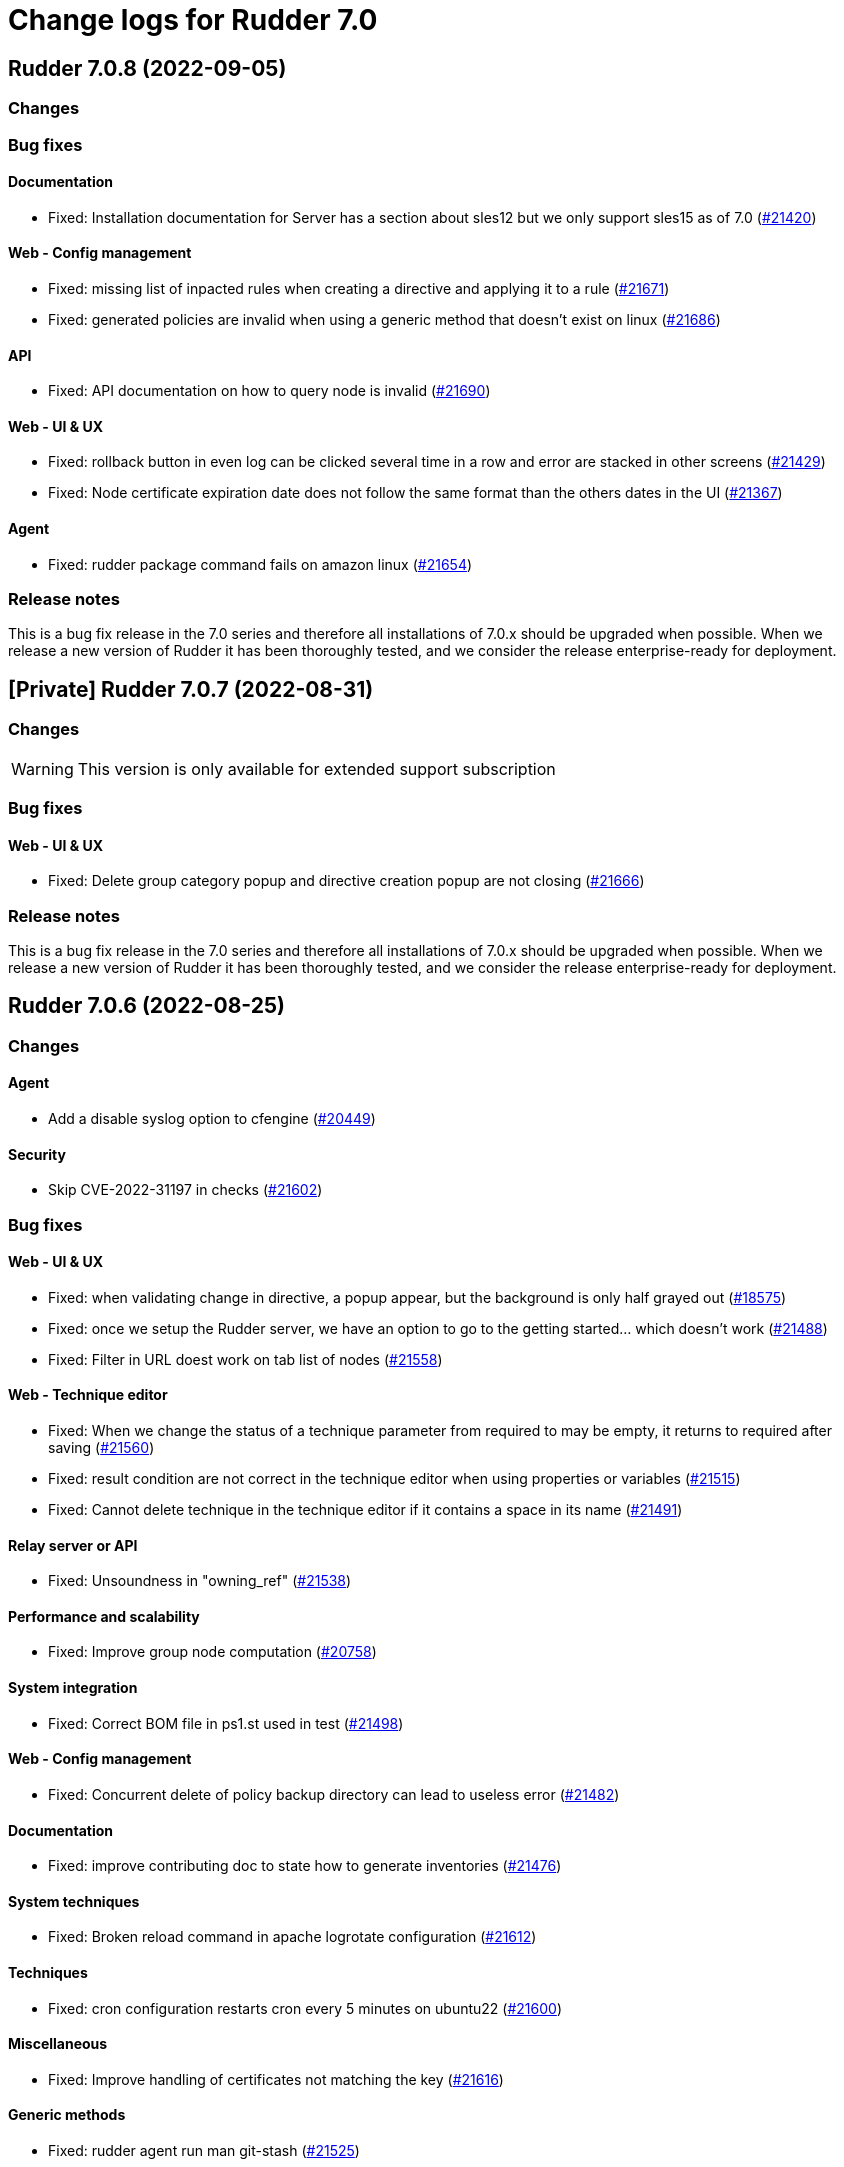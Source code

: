 = Change logs for Rudder 7.0

==  Rudder 7.0.8 (2022-09-05)

=== Changes


=== Bug fixes

==== Documentation

* Fixed: Installation documentation for Server has a section about sles12 but we only support sles15 as of 7.0
    (https://issues.rudder.io/issues/21420[#21420])

==== Web - Config management

* Fixed: missing list of inpacted rules when creating a directive and applying it to a rule
    (https://issues.rudder.io/issues/21671[#21671])
* Fixed: generated policies are invalid when using a generic method that doesn't exist on linux
    (https://issues.rudder.io/issues/21686[#21686])

==== API

* Fixed: API documentation on how to query node is invalid
    (https://issues.rudder.io/issues/21690[#21690])

==== Web - UI & UX

* Fixed: rollback button in even log can be clicked several time in a row and error are stacked in other screens
    (https://issues.rudder.io/issues/21429[#21429])
* Fixed: Node certificate expiration date does not follow the same format than the others dates in the UI
    (https://issues.rudder.io/issues/21367[#21367])

==== Agent

* Fixed: rudder package command fails on amazon linux
    (https://issues.rudder.io/issues/21654[#21654])

=== Release notes

This is a bug fix release in the 7.0 series and therefore all installations of 7.0.x should be upgraded when possible. When we release a new version of Rudder it has been thoroughly tested, and we consider the release enterprise-ready for deployment.

== [Private] Rudder 7.0.7 (2022-08-31)

=== Changes

[WARNING]
====

This version is only available for extended support subscription

====
    

=== Bug fixes

==== Web - UI & UX

* Fixed: Delete group category popup and directive creation popup are not closing
    (https://issues.rudder.io/issues/21666[#21666])

=== Release notes

This is a bug fix release in the 7.0 series and therefore all installations of 7.0.x should be upgraded when possible. When we release a new version of Rudder it has been thoroughly tested, and we consider the release enterprise-ready for deployment.

== Rudder 7.0.6 (2022-08-25)

=== Changes

==== Agent

* Add a disable syslog option to cfengine
    (https://issues.rudder.io/issues/20449[#20449])

==== Security

* Skip CVE-2022-31197 in checks
    (https://issues.rudder.io/issues/21602[#21602])

=== Bug fixes

==== Web - UI & UX

* Fixed: when validating change in directive, a popup appear, but the background is only half grayed out
    (https://issues.rudder.io/issues/18575[#18575])
* Fixed: once we setup the Rudder server, we have an option to go to the getting started... which doesn't work
    (https://issues.rudder.io/issues/21488[#21488])
* Fixed: Filter in URL doest work on tab list of nodes
    (https://issues.rudder.io/issues/21558[#21558])

==== Web - Technique editor

* Fixed: When we change the status of a technique parameter from required to may be empty, it returns to required after saving
    (https://issues.rudder.io/issues/21560[#21560])
* Fixed: result condition are not correct in the technique editor when using properties or variables
    (https://issues.rudder.io/issues/21515[#21515])
* Fixed: Cannot delete technique in the technique editor if it contains a space in its name
    (https://issues.rudder.io/issues/21491[#21491])

==== Relay server or API

* Fixed: Unsoundness in "owning_ref"
    (https://issues.rudder.io/issues/21538[#21538])

==== Performance and scalability

* Fixed: Improve group node computation
    (https://issues.rudder.io/issues/20758[#20758])

==== System integration

* Fixed: Correct BOM file in ps1.st used in test
    (https://issues.rudder.io/issues/21498[#21498])

==== Web - Config management

* Fixed: Concurrent delete of policy backup directory can lead to useless error
    (https://issues.rudder.io/issues/21482[#21482])

==== Documentation

* Fixed: improve contributing doc to state how to generate inventories
    (https://issues.rudder.io/issues/21476[#21476])

==== System techniques

* Fixed: Broken reload command in apache logrotate configuration
    (https://issues.rudder.io/issues/21612[#21612])

==== Techniques

* Fixed: cron configuration restarts cron every 5 minutes on ubuntu22
    (https://issues.rudder.io/issues/21600[#21600])

==== Miscellaneous

* Fixed: Improve handling of certificates not matching the key
    (https://issues.rudder.io/issues/21616[#21616])

==== Generic methods

* Fixed: rudder agent run man git-stash
    (https://issues.rudder.io/issues/21525[#21525])

=== Release notes

This is a bug fix release in the 7.0 series and therefore all installations of 7.0.x should be upgraded when possible. When we release a new version of Rudder it has been thoroughly tested, and we consider the release enterprise-ready for deployment.


==  Rudder 7.0.5 (2022-07-26)

=== Changes


=== Bug fixes

==== Packaging

* Fixed: Missing dependency on gpg breaks "rudder package" command fails on minimal installs
    (https://issues.rudder.io/issues/21061[#21061])

==== Security

* Fixed: Update embedded openssl to 1.1.1q
    (https://issues.rudder.io/issues/21360[#21360])
* Fixed: URL with "%3B" (ie ';') leads to a stacktrace
    (https://issues.rudder.io/issues/21463[#21463])
* Fixed: JSESSIONID cookie should have a SameSite policy
    (https://issues.rudder.io/issues/21445[#21445])

==== Performance and scalability

* Fixed: API to fetch nodes + software times out on large instance
    (https://issues.rudder.io/issues/21241[#21241])

==== CI

* Fixed: Ignore rudder-lang repos in script checks
    (https://issues.rudder.io/issues/21364[#21364])

==== Miscellaneous

* Fixed: Remove unused variable newCall in JRTechniqueElem
    (https://issues.rudder.io/issues/21355[#21355])

==== Web - Compliance & node report

* Fixed: In HTTPS mode, we may have errors in logs about duplicate messages that are totally legit
    (https://issues.rudder.io/issues/21352[#21352])

==== Web - UI & UX

* Fixed: Impossible to put a Rule in a subcategory
    (https://issues.rudder.io/issues/21175[#21175])

==== Web - Technique editor

* Fixed: Prevent adding carriage return in the condition in technique editor
    (https://issues.rudder.io/issues/21126[#21126])

==== Web - Nodes & inventories

* Fixed: Using '{' in node property lead to error
    (https://issues.rudder.io/issues/21322[#21322])

==== Documentation

* Fixed: Some reponses are missing in technique api doc
    (https://issues.rudder.io/issues/21304[#21304])

==== Agent

* Fixed: Deprecation warning with package methods on Ubuntu 22.04 LTS
    (https://issues.rudder.io/issues/21206[#21206])

=== Release notes

This is a bug fix release in the 7.0 series and therefore all installations of 7.0.x should be upgraded when possible. When we release a new version of Rudder it has been thoroughly tested, and we consider the release enterprise-ready for deployment.


==  Rudder 7.0.4 (2022-06-22)

=== Changes


==== Documentation

* Add documentation to install Rudder server on Amazon linux 2
    (https://issues.rudder.io/issues/21183[#21183])

=== Bug fixes

==== Packaging

* Fixed: parsing of system fusioninventory is invalid
    (https://issues.rudder.io/issues/21211[#21211])

==== Documentation

* Fixed: Typo in documentation to change ports used by rudder
    (https://issues.rudder.io/issues/21210[#21210])
* Fixed: Missing API documentation for technique
    (https://issues.rudder.io/issues/21254[#21254])

==== Relay server or API

* Fixed: Allow .ocs files as inventory
    (https://issues.rudder.io/issues/21270[#21270])
* Fixed: Missing encoding of postgresql password
    (https://issues.rudder.io/issues/21203[#21203])
* Fixed: Query seems to be ignored for pendings nodes
    (https://issues.rudder.io/issues/20281[#20281])

==== Techniques

* Fixed: When upgrading to 7.1, techniques are not upgraded to the new format and reporting issue occur
    (https://issues.rudder.io/issues/21220[#21220])

==== Security

* Fixed: Ignore CVE  CVE-2022-22978 that will not be fixed in 6.1/6.2 dependencies
    (https://issues.rudder.io/issues/21263[#21263])
* Fixed: Upgrade spring-security to 5.5.8 to fix CVE 2022-22978
    (https://issues.rudder.io/issues/21237[#21237])

==== Web - Config management

* Fixed: GetMetadataContent does not correctly retrieve content when a revision is given
    (https://issues.rudder.io/issues/21260[#21260])

==== Architecture - Internal libs

* Fixed: Query string is not correctly parsed in test API framework
    (https://issues.rudder.io/issues/21253[#21253])

==== Web - Technique editor

* Fixed: When a technique is not in the active techique tree, it can't be deleted in editor
    (https://issues.rudder.io/issues/21119[#21119])

==== Web - UI & UX

* Fixed: Missing icon in technical logs for error messages
    (https://issues.rudder.io/issues/18918[#18918])

==== Performance and scalability

* Fixed: Improve performance of display for agent version on homepage
    (https://issues.rudder.io/issues/21230[#21230])
* Fixed: Adapt rule details to have the list of directives/nodes that appear faster
    (https://issues.rudder.io/issues/21081[#21081])

==== rudderc

* Fixed: During upgrade of techniques, rudderc is used even if disabled
    (https://issues.rudder.io/issues/21229[#21229])

==== CI

* Fixed: Race condition between elm builds
    (https://issues.rudder.io/issues/21156[#21156])

==== Generic methods

* Fixed: The mustache template examples in our documentation do not respect the mustache standard
    (https://issues.rudder.io/issues/21286[#21286])

=== Release notes

This is a bug fix release in the 7.0 series and therefore all installations of 7.0.x should be upgraded when possible. When we release a new version of Rudder it has been thoroughly tested, and we consider the release enterprise-ready for deployment.


==  Rudder 7.0.3 (2022-05-31)

=== Changes


==== Web - UI & UX

* Update css related to the change validation plugin
    (https://issues.rudder.io/issues/21052[#21052])

==== Server components

* allow a user to pass a password to server create-user command
    (https://issues.rudder.io/issues/20675[#20675])

=== Bug fixes

==== Documentation

* Fixed: Documentation about certificate handling during uprade is not great
    (https://issues.rudder.io/issues/21129[#21129])
* Fixed: Fix the relayd logging documentation
    (https://issues.rudder.io/issues/20985[#20985])

==== Miscellaneous

* Fixed: Document that port 5309 can be disable in node configuration
    (https://issues.rudder.io/issues/20982[#20982])

==== Relay server or API

* Fixed: Huge broken logs in relayd
    (https://issues.rudder.io/issues/21157[#21157])

==== Security

* Fixed: security checks fails because of request to sonatype oss index
    (https://issues.rudder.io/issues/21179[#21179])
* Fixed: Fix some cve in dependencies 
    (https://issues.rudder.io/issues/21169[#21169])
* Fixed: Ignore some CVE that cannot be fixed in 6.1 branch
    (https://issues.rudder.io/issues/21103[#21103])
* Fixed: Ignore some CVE that cannot be fixed in 6.1 branch
    (https://issues.rudder.io/issues/21103[#21103])
* Fixed: Don't display oauth/oidc client secret in logs
    (https://issues.rudder.io/issues/21077[#21077])
* Fixed: Ignore CVEs for spring-ldap-core
    (https://issues.rudder.io/issues/21027[#21027])
* Fixed: Update spring and logback version because of new CVE
    (https://issues.rudder.io/issues/21022[#21022])

==== System integration

* Fixed: Root log explain_compliance is in debug by default
    (https://issues.rudder.io/issues/21166[#21166])
* Fixed: rudder package does not sort plugin version correctly
    (https://issues.rudder.io/issues/21121[#21121])

==== Web - Nodes & inventories

* Fixed: Criteria not working when filter on IP adress and GoupID in group page
    (https://issues.rudder.io/issues/21144[#21144])
* Fixed: Sometime inventory processing is not done when inventory is receveived
    (https://issues.rudder.io/issues/19585[#19585])
* Fixed: List of nodes by version does not include windows nodes
    (https://issues.rudder.io/issues/17728[#17728])
* Fixed: Two same envvar modulo a space at begining of name leads to LDAP error when saving inventory
    (https://issues.rudder.io/issues/20984[#20984])

==== Web - Technique editor

* Fixed: Filter on agent type on technique editor is not correctly shown
    (https://issues.rudder.io/issues/21160[#21160])
* Fixed: The display of the DSC icon is broken in the technical editor
    (https://issues.rudder.io/issues/21016[#21016])
* Fixed: Unable to open a block within a block when it has just been drop from the list 
    (https://issues.rudder.io/issues/20787[#20787])
* Fixed: When cloning a block with two identical methods, only one is cloned
    (https://issues.rudder.io/issues/21001[#21001])

==== API

* Fixed: Directive and rule revision is not parsed in API
    (https://issues.rudder.io/issues/21150[#21150])
* Fixed: Rudder incorectly parse URL with a '+' in the path into spaces
    (https://issues.rudder.io/issues/20943[#20943])
* Fixed: Deleting a rule's category leeds to an error
    (https://issues.rudder.io/issues/21080[#21080])
* Fixed: Update api doc tool chain
    (https://issues.rudder.io/issues/21073[#21073])
* Fixed: Generation not started when modifying authorized network via API
    (https://issues.rudder.io/issues/20979[#20979])

==== Packaging

* Fixed: Backup ca.cert like other cert files
    (https://issues.rudder.io/issues/21143[#21143])

==== Web - Config management

* Fixed: condition from windows node does not take condition from blocks
    (https://issues.rudder.io/issues/21108[#21108])
* Fixed: Revision are taken into account during generation
    (https://issues.rudder.io/issues/20929[#20929])

==== Architecture - Refactoring

* Fixed: Scala does not really supports [_:P] syntax
    (https://issues.rudder.io/issues/21107[#21107])
* Fixed: Update TechniqueVersion to conform to method visibility
    (https://issues.rudder.io/issues/21106[#21106])

==== Web - Compliance & node report

* Fixed: Compliance percentage computation in ComplianceLevel is not correct, and performance is not correct
    (https://issues.rudder.io/issues/20998[#20998])
* Fixed: Compliance percentage computation in ComplianceLevel is not correct, and performance is not correct
    (https://issues.rudder.io/issues/20998[#20998])
* Fixed: Techniques with no component define have no reporting
    (https://issues.rudder.io/issues/21007[#21007])

==== Web - UI & UX

* Fixed: Fold and unfold all categories button not working in rules page
    (https://issues.rudder.io/issues/21079[#21079])
* Fixed: In Nodes table, the "Edit columns" button should be renamed when activated
    (https://issues.rudder.io/issues/21013[#21013])
* Fixed: Sort by status does not work on rules table
    (https://issues.rudder.io/issues/21010[#21010])

==== Performance and scalability

* Fixed: The way groups are fetched when responding to API compliance is inefficient
    (https://issues.rudder.io/issues/21028[#21028])

==== Web - Maintenance

* Fixed: Download as zip in archives page returns a 404
    (https://issues.rudder.io/issues/20903[#20903])

==== System techniques

* Fixed: Error in relay policies when disabling file sharing in policies
    (https://issues.rudder.io/issues/21125[#21125])
* Fixed: Rudder server 7.X generates invalid configuration for 6.X relayd
    (https://issues.rudder.io/issues/21122[#21122])
* Fixed: When updating allowed networks of a relay, rudder-cf-serverd service does not seem to be restarted
    (https://issues.rudder.io/issues/20993[#20993])
* Fixed: when database is not on the root server, policy generation fails
    (https://issues.rudder.io/issues/20986[#20986])

==== Techniques

* Fixed: wrong spelling of wily in apt package manager settings
    (https://issues.rudder.io/issues/21113[#21113])

==== CI

* Fixed: Ci does not properly clean its test files
    (https://issues.rudder.io/issues/21178[#21178])
* Fixed: Improve cleanup of root-owned files in tests
    (https://issues.rudder.io/issues/21130[#21130])

==== Generic methods

* Fixed: report_if_condition method does not support expressions in its input
    (https://issues.rudder.io/issues/21011[#21011])
* Fixed: multiple calls to file_from_template_jinja2 in audit fails
    (https://issues.rudder.io/issues/20913[#20913])

=== Release notes

This is a bug fix release in the 7.0 series and therefore all installations of 7.0.x should be upgraded when possible. When we release a new version of Rudder it has been thoroughly tested, and we consider the release enterprise-ready for deployment.

==  Rudder 7.0.2 (2022-04-08)

=== Changes


==== Packaging

* We should detect malformed patch in the packaging to disallow building incorrect packages
    (https://issues.rudder.io/issues/9810[#9810])

==== Documentation

* Windows support should be documented as the other agents
    (https://issues.rudder.io/issues/20835[#20835])
* Add a compatibilty table for agent relay server in the documentation
    (https://issues.rudder.io/issues/20621[#20621])

==== Web - UI & UX

* Glitch in node compliance details
    (https://issues.rudder.io/issues/20693[#20693])

==== Architecture - Internal libs

* Add name for spring security main auth configuration bean to be used by oauth2 
    (https://issues.rudder.io/issues/20886[#20886])

==== Language

* Document the rudder-lang and technique editor incompatibilities
    (https://issues.rudder.io/issues/20766[#20766])

==== Techniques

* Reformat all the statements in userManagement technique
    (https://issues.rudder.io/issues/20878[#20878])

==== Generic methods - File Management

* Improve File from HTTP server method documentation
    (https://issues.rudder.io/issues/20810[#20810])

=== Bug fixes

==== Packaging

* Fixed: rudder-webapp requires rsync to build for RHEL
    (https://issues.rudder.io/issues/20974[#20974])

==== Agent

* Fixed: Lower the log level of the "Skipping adding class [...] as its name is equal or longer than 1024" message
    (https://issues.rudder.io/issues/20960[#20960])
* Fixed: In SLES 15, SP is view as part of version - Rudder 7.0
    (https://issues.rudder.io/issues/20950[#20950])

==== Security

* Fixed: Update embedded openssl to 1.1.1n
    (https://issues.rudder.io/issues/20894[#20894])
* Fixed: Update jdbc postgres driver to 4.2.25 for CVE-2022-21724
    (https://issues.rudder.io/issues/20969[#20969])
* Fixed: Vulnerability in the regex crate
    (https://issues.rudder.io/issues/20872[#20872])

==== Documentation

* Fixed: Broken list of compatible OS in 7.0
    (https://issues.rudder.io/issues/20942[#20942])
* Fixed: Correct doc on windows KB update
    (https://issues.rudder.io/issues/20891[#20891])
* Fixed: backup/restore doc is incomplete
    (https://issues.rudder.io/issues/20888[#20888])

==== Miscellaneous

* Fixed: Show more details in exception when parsing an invalid technique version
    (https://issues.rudder.io/issues/20976[#20976])
* Fixed: Update spring to 5.2.20 to fix CVE-2022-22965
    (https://issues.rudder.io/issues/20972[#20972])
* Fixed: Update spring to 5.2.20 to fix CVE-2022-22965
    (https://issues.rudder.io/issues/20972[#20972])
* Fixed: "Disable reporting" for windows method calls does produce unexpected reports
    (https://issues.rudder.io/issues/20897[#20897])
* Fixed: Compilation warning on branche 6.2
    (https://issues.rudder.io/issues/20874[#20874])

==== Web - Technique editor

* Fixed: Correct minor version condition for Ubuntu in technique editor
    (https://issues.rudder.io/issues/20973[#20973])
* Fixed: When editing files with the technique editor resources manager, newlines at the end of file are trimmed
    (https://issues.rudder.io/issues/19319[#19319])
* Fixed: Suppressed techniques coming back to life forever
    (https://issues.rudder.io/issues/19006[#19006])

==== Web - UI & UX

* Fixed: Hide action buttons if the user does not have write permission on the Rules
    (https://issues.rudder.io/issues/20961[#20961])
* Fixed: Edit mode should be enabled by default when creating a rule
    (https://issues.rudder.io/issues/20954[#20954])
* Fixed: In the technical logs table of a node, mouse cursor should not change when hovering a Status badge
    (https://issues.rudder.io/issues/20953[#20953])
* Fixed: Wrong redirect url for system group in rule page
    (https://issues.rudder.io/issues/20782[#20782])
* Fixed: Applied directive doesn't show up when there is no node
    (https://issues.rudder.io/issues/20856[#20856])
* Fixed: Displays a warning icon for directives that are not used by any rule.
    (https://issues.rudder.io/issues/20692[#20692])
* Fixed: We cannot filter rules by tag anymore
    (https://issues.rudder.io/issues/20848[#20848])
* Fixed: We cannot filter rules by tag anymore
    (https://issues.rudder.io/issues/20848[#20848])

==== Web - Config management

* Fixed: Starting policy generation by hand fails if node-configuration-hashes.json 
    (https://issues.rudder.io/issues/20926[#20926])

==== API

* Fixed: Some api response have an id field but should'nt have one
    (https://issues.rudder.io/issues/20871[#20871])
* Fixed: Broken allowed network curl example
    (https://issues.rudder.io/issues/20844[#20844])

==== Architecture - Internal libs

* Fixed: Duplicate classes RudderUserDetails
    (https://issues.rudder.io/issues/20734[#20734])

==== CI

* Fixed: Don't skip tests in webapp publish
    (https://issues.rudder.io/issues/20812[#20812])
* Fixed: Missing clean in webapp publish
    (https://issues.rudder.io/issues/20772[#20772])

==== Architecture - Refactoring

* Fixed: NodeAndPolicyServerReturnType name is misleading for search that include root server
    (https://issues.rudder.io/issues/20802[#20802])

==== Performance and scalability

* Fixed: Improve dynamic group computation speed and fix inverted searched
    (https://issues.rudder.io/issues/20716[#20716])

==== Web - Nodes & inventories

* Fixed: List of directive for the pending node is invalid
    (https://issues.rudder.io/issues/20736[#20736])

==== Techniques

* Fixed: post hook for copyGitFile on windows don't report
    (https://issues.rudder.io/issues/20909[#20909])
* Fixed: dsc techniques have invalid parameters when calling generic method
    (https://issues.rudder.io/issues/20907[#20907])
* Fixed: Unexpected reporting in userManagement in audit when user is not present
    (https://issues.rudder.io/issues/19427[#19427])
* Fixed: Patch dsc techniques according to #20830
    (https://issues.rudder.io/issues/20832[#20832])
* Fixed: When upgrading from 6.2 to 7.0, the previous rudder logrotate configuration is not removed
    (https://issues.rudder.io/issues/20792[#20792])

==== System integration

* Fixed: Logrotate configuration for relayd is broken
    (https://issues.rudder.io/issues/20791[#20791])

==== Generic methods

* Fixed: Variable string from command fails when command contains control structures
    (https://issues.rudder.io/issues/20128[#20128])
* Fixed: All classes manipulations are ineffeccient because there are repeated 3 times
    (https://issues.rudder.io/issues/20885[#20885])
* Fixed: No report from sysctl generic method
    (https://issues.rudder.io/issues/20612[#20612])

=== Release notes

Special thanks go out to the following individuals who invested time, patience, testing, patches or bug reports to make this version of Rudder better:

* Alexis TARUSSIO

This is a bug fix release in the 7.0 series and therefore all installations of 7.0.x should be upgraded when possible. When we release a new version of Rudder it has been thoroughly tested, and we consider the release enterprise-ready for deployment.



==  Rudder 7.0.1 (2022-02-18)

=== Changes


==== Packaging

* Update to CFEngine 3.18.1
    (https://issues.rudder.io/issues/20329[#20329])

==== Language

* Add block syntax in the rudder-lang documentation
    (https://issues.rudder.io/issues/20762[#20762])

==== Web - UI & UX

* Add a link on the Directives and Groups to their own page
    (https://issues.rudder.io/issues/20753[#20753])
* cloning a generic method creates the method at the end of the technique
    (https://issues.rudder.io/issues/20703[#20703])
* Improve directives and groups selection in Rules UI
    (https://issues.rudder.io/issues/20625[#20625])

==== Web - Nodes & inventories

* kernel version doesn't show in the node page
    (https://issues.rudder.io/issues/20721[#20721])

==== Documentation

* Replacement of the screenshot in the README
    (https://issues.rudder.io/issues/20708[#20708])

=== Bug fixes

==== Packaging

* Fixed: Missing augeas dependency on rpm
    (https://issues.rudder.io/issues/20687[#20687])
* Fixed: sleep in postinst agent check
    (https://issues.rudder.io/issues/20673[#20673])
* Fixed: Missing fusion patches for windows agent
    (https://issues.rudder.io/issues/20670[#20670])

==== Documentation

* Fixed: Documentation about properties usage on windows node uses an incorrect syntax
    (https://issues.rudder.io/issues/20731[#20731])
* Fixed: Upgrade notes from 6.1|6.2 -> 7.0 title is not clear enough
    (https://issues.rudder.io/issues/20659[#20659])
* Fixed: Missing v14 api description for 7.0
    (https://issues.rudder.io/issues/20654[#20654])

==== Language

* Fixed: In some cases, generate_lib rudder-lang utility does throw exception instead of properly parsing the error
    (https://issues.rudder.io/issues/20761[#20761])
* Fixed: Style fixes in language doc
    (https://issues.rudder.io/issues/20729[#20729])

==== Web - Technique editor

* Fixed: Ressource not found when creating a draft and comming back to it to save it as a technique
    (https://issues.rudder.io/issues/20184[#20184])
* Fixed: Creating a technique with a name normalized to generic method id breaks technique editor
    (https://issues.rudder.io/issues/20710[#20710])
* Fixed: when clicking on "show docs" on a generic method in the middle part of technique editor, it doesn't unfold the right part
    (https://issues.rudder.io/issues/19720[#19720])
* Fixed: Once we decided on which generic method we focus report in a block, it shows the uuid rather than its name
    (https://issues.rudder.io/issues/20738[#20738])
* Fixed: Tooltips remains when we remove a generic method
    (https://issues.rudder.io/issues/20557[#20557])
* Fixed: Draft infos remaining after deletion 
    (https://issues.rudder.io/issues/20631[#20631])

==== API

* Fixed: Factor out trait for api test in yaml
    (https://issues.rudder.io/issues/20759[#20759])
* Fixed: No clear error message when calling api with curl and data are not url-encoded
    (https://issues.rudder.io/issues/10915[#10915])

==== Web - UI & UX

* Fixed: Broken hover when condition is long
    (https://issues.rudder.io/issues/20679[#20679])
* Fixed: when a rule is disabled we cannot see its associated directives
    (https://issues.rudder.io/issues/20713[#20713])
* Fixed: Opening and closing generic method in the technique editor is done in a different place
    (https://issues.rudder.io/issues/20694[#20694])
* Fixed: Tooltip on enforce/audit label in rules tree not working
    (https://issues.rudder.io/issues/20501[#20501])
* Fixed: Categories in the technique editor are flattened
    (https://issues.rudder.io/issues/20453[#20453])
* Fixed: Reccent changes count on rule tab
    (https://issues.rudder.io/issues/20638[#20638])
* Fixed: Selected technique is wrong after cloning
    (https://issues.rudder.io/issues/20454[#20454])
* Fixed: Highlight the rule on the tree when display details
    (https://issues.rudder.io/issues/20630[#20630])

==== Web - Compliance & node report

* Fixed: when there's a disabled directive in a rule, it's really hard to see
    (https://issues.rudder.io/issues/18672[#18672])
* Fixed: when there's a disabled directive in a rule, it's really hard to see
    (https://issues.rudder.io/issues/18672[#18672])

==== Web - Config management

* Fixed: Disable Reporting on a variable String method causes policy update errors
    (https://issues.rudder.io/issues/20700[#20700])

==== Architecture - Dependencies

* Fixed: Update xerces version 
    (https://issues.rudder.io/issues/20676[#20676])

==== Security

* Fixed: Data race in thread-local relayd dependency
    (https://issues.rudder.io/issues/20639[#20639])

==== Miscellaneous

* Fixed: In 6.2.10 the plugin can not uninstall itself in some cases
    (https://issues.rudder.io/issues/20392[#20392])

==== Techniques

* Fixed: SNMP installation uses deprecated package method, and it reports an error even though it works
    (https://issues.rudder.io/issues/16694[#16694])

==== Agent

* Fixed: Excessive Agent restarts (Agent on Debian 11)
    (https://issues.rudder.io/issues/20685[#20685])

=== Release notes

Special thanks go out to the following individuals who invested time, patience, testing, patches or bug reports to make this version of Rudder better:

* I C
* Nigel Mundy

This is a bug fix release in the 7.0 series and therefore all installations of 7.0.x should be upgraded when possible. When we release a new version of Rudder it has been thoroughly tested, and we consider the release enterprise-ready for deployment.

== Rudder 7.0.0 (2022-01-26)

=== Changes

=== Bug fixes

==== Server components

* Fixed: rudder_synchronize fails to import technique
(https://issues.rudder.io/issues/20645[#20645])

==== Documentation

* Fixed: Agent logs section is missing in doc
(https://issues.rudder.io/issues/20627[#20627])
* Fixed:  Mark 7.0 as final - docs
(https://issues.rudder.io/issues/20626[#20626])
* Fixed: Some screenshots in documentation are too old
(https://issues.rudder.io/issues/20611[#20611])
* Fixed: Debian emits a warning if we follow the documentation way of adding the private repository
(https://issues.rudder.io/issues/20543[#20543])
* Fixed: API : URL ending with / are seen like /[empty string parameter]
(https://issues.rudder.io/issues/3881[#3881])

==== Plugins integration

* Fixed: rudder-pkg can not parse nightly version
(https://issues.rudder.io/issues/20649[#20649])

==== Web - UI & UX

* Fixed: Change the buttons color in the setup wizard
(https://issues.rudder.io/issues/20616[#20616])

==== Web - Technique editor

* Fixed: generic method doc in technique editor in 7.0 doesn't look great
(https://issues.rudder.io/issues/20608[#20608])

=== Release notes

This is a bug fix release in the 7.0 series and therefore all installations of 7.0.x should be upgraded when possible. When we release a new version of Rudder it has been thoroughly tested, and we consider the release enterprise-ready for deployment.

== Rudder 7.0.0.rc3 (2022-01-20)

=== Changes

==== Documentation

* Add a note about recent  changes in upgrade notes
    (https://issues.rudder.io/issues/20507[#20507])
* Document how to automatically synchronize technique resources from an external repository
    (https://issues.rudder.io/issues/20495[#20495])
* Add upgrade notes for 7.0
    (https://issues.rudder.io/issues/20388[#20388])
* Display images in release notes
    (https://issues.rudder.io/issues/20464[#20464])
* Update screenshot in api doc
    (https://issues.rudder.io/issues/20586[#20586])
* Update api-doc tooling
    (https://issues.rudder.io/issues/20584[#20584])

==== Web - Technique editor

* Speed up technique editor
    (https://issues.rudder.io/issues/20552[#20552])

==== Web - Config management

* Disable rudderc compilation of technique editor technique
    (https://issues.rudder.io/issues/20529[#20529])
* Delay policy generation until rudder app is fully boot
    (https://issues.rudder.io/issues/20462[#20462])

==== Web - UI & UX

* Add a warning in plugin page if a version mismatches rudder patch one
    (https://issues.rudder.io/issues/20261[#20261])
* Add a warning in plugin page if a version mismatches rudder patch one
    (https://issues.rudder.io/issues/20261[#20261])
* Bring back recent changes to life.
    (https://issues.rudder.io/issues/20440[#20440])

==== CI

* Dockerize technique tests
    (https://issues.rudder.io/issues/20386[#20386])

==== Agent

* Allow rudder agent check to stop at any step
    (https://issues.rudder.io/issues/20569[#20569])

=== Bug fixes

==== Packaging

* Fixed: webapp preinst should run rudder agent check
    (https://issues.rudder.io/issues/20539[#20539])
* Fixed: webapp installation produces a warning about initial branch name
    (https://issues.rudder.io/issues/20537[#20537])
* Fixed: rudder-agent-postinst doesn't close file descriptors anymore
    (https://issues.rudder.io/issues/20522[#20522])
* Fixed: /etc/cron.d/rudder-agent is a conffile
    (https://issues.rudder.io/issues/20268[#20268])
* Fixed: Separate openldap cache between nightly and release builds - 6.2
    (https://issues.rudder.io/issues/20450[#20450])
* Fixed: Update openssl to 1.1.1m
    (https://issues.rudder.io/issues/20428[#20428])
* Fixed: rpm python API incompatible in python3
    (https://issues.rudder.io/issues/20602[#20602])

==== Agent

* Fixed: Improve agent-side messages when download is refused
    (https://issues.rudder.io/issues/20521[#20521])
* Fixed: when rudder agent check changes something it should resend an inventory
    (https://issues.rudder.io/issues/20538[#20538])

==== Documentation

* Fixed: Add a note about relay upgrade order
    (https://issues.rudder.io/issues/20505[#20505])
* Fixed: apt-key is deprecated
    (https://issues.rudder.io/issues/20518[#20518])
* Fixed: Add a complex example of node search API request
    (https://issues.rudder.io/issues/20577[#20577])
* Fixed: documentation of method schedule_ is broken
    (https://issues.rudder.io/issues/20605[#20605])

==== Web - Technique editor

* Fixed: Expand/Hide in technique editor tree not working
    (https://issues.rudder.io/issues/20492[#20492])
* Fixed: It's not possible to select a condition with the dropdownlist on technique editor in rudder 7
    (https://issues.rudder.io/issues/20420[#20420])
* Fixed: block still disapear in technique editor when we put a method in it
    (https://issues.rudder.io/issues/20551[#20551])
* Fixed: Add loading effect for technique editor tree 
    (https://issues.rudder.io/issues/20493[#20493])
* Fixed: The technique editor allows saving methods with missing parameters
    (https://issues.rudder.io/issues/20415[#20415])
* Fixed: Error message in technique editor doesn't help
    (https://issues.rudder.io/issues/20491[#20491])
* Fixed: Technique editor allows id with only case difference, do an error, but still save technique
    (https://issues.rudder.io/issues/20133[#20133])
* Fixed: when trying to put a generic method within a block, it can replace the whole block
    (https://issues.rudder.io/issues/20306[#20306])
* Fixed: Resources in drafts are not displayed and saved
    (https://issues.rudder.io/issues/20486[#20486])
* Fixed: When we move a technique in editor, resources are not moved
    (https://issues.rudder.io/issues/20445[#20445])
* Fixed: When we move a technique in editor, resources are not moved
    (https://issues.rudder.io/issues/20445[#20445])
* Fixed: Broken technique resources in drafts
    (https://issues.rudder.io/issues/20414[#20414])
* Fixed: Error when writing techniques via the technique editor
    (https://issues.rudder.io/issues/20437[#20437])

==== API

* Fixed: Missing api rights 
    (https://issues.rudder.io/issues/20609[#20609])
* Fixed: State is missing from node api
    (https://issues.rudder.io/issues/20582[#20582])

==== Architecture - Refactoring

* Fixed: Remove warning messages
    (https://issues.rudder.io/issues/20606[#20606])

==== Web - UI & UX

* Fixed: Loading effect on rules tree
    (https://issues.rudder.io/issues/20595[#20595])
* Fixed: Underlining of links is cut in firefox
    (https://issues.rudder.io/issues/20596[#20596])
* Fixed: Redesign the login page with the new graphic charter
    (https://issues.rudder.io/issues/20581[#20581])
* Fixed: Compliance of rules should not be rounded to the nearest hundredth
    (https://issues.rudder.io/issues/20573[#20573])
* Fixed: Compliance by nodes in the Rules page shows the node id rather than it's name
    (https://issues.rudder.io/issues/20490[#20490])
* Fixed: Sub categories have too many "|-" displaed in select box
    (https://issues.rudder.io/issues/20559[#20559])
* Fixed: Tables look weird when empty in Rules UI
    (https://issues.rudder.io/issues/20467[#20467])
* Fixed: In a directive the technique documentation button is not visibled enough
    (https://issues.rudder.io/issues/20436[#20436])
* Fixed: we can save a rule without a name
    (https://issues.rudder.io/issues/19789[#19789])
* Fixed: Missing rounding of rules compliance percentage
    (https://issues.rudder.io/issues/20532[#20532])
* Fixed: We can save a technique with a missing component name for a nested block
    (https://issues.rudder.io/issues/20497[#20497])
* Fixed: metrics are still present in wizard, and wizard doesn't end
    (https://issues.rudder.io/issues/20478[#20478])
* Fixed: Cancel button is missing when deleting a technique
    (https://issues.rudder.io/issues/20487[#20487])
* Fixed: Wrong technique name displayed in deletion message 
    (https://issues.rudder.io/issues/20488[#20488])
* Fixed: The left menu is under the menu bar's shadow
    (https://issues.rudder.io/issues/20030[#20030])
* Fixed: It's hard to know how to edit a block/method in editor
    (https://issues.rudder.io/issues/20344[#20344])
* Fixed: icons on login page are not centered
    (https://issues.rudder.io/issues/19887[#19887])
* Fixed: when we hit enter key on rule category creation,page is reloaded
    (https://issues.rudder.io/issues/20365[#20365])
* Fixed: buttons on rule creation page don't have the same width
    (https://issues.rudder.io/issues/20364[#20364])

==== Web - Config management

* Fixed: No na reporting generated by webapp
    (https://issues.rudder.io/issues/20591[#20591])
* Fixed: Missing rule Id in rule details
    (https://issues.rudder.io/issues/19876[#19876])
* Fixed: If a rule is in a category that no longer exists, it can't be accessed in rule tree
    (https://issues.rudder.io/issues/20095[#20095])
* Fixed: Sometimes the webapp fails to generate the reporting file of new techniques
    (https://issues.rudder.io/issues/20513[#20513])
* Fixed: error in webapp log at start, and group allPolicyServers not showing up in group tree
    (https://issues.rudder.io/issues/20479[#20479])
* Fixed: Missing special target in group selection for rules
    (https://issues.rudder.io/issues/20348[#20348])
* Fixed: Invalid attribute 'special:all_servers_with_role' (or special:all_nodes_without_role) for entry ruleTarget
    (https://issues.rudder.io/issues/20460[#20460])
* Fixed: Value 'focus:48137400-7f48-48bd-a888-9522167b5b81' is not a valid reporting composition rule
    (https://issues.rudder.io/issues/20459[#20459])

==== Web - Compliance & node report

* Fixed: Unexpected reports when using nested blocks
    (https://issues.rudder.io/issues/20540[#20540])
* Fixed: First node name is used for all nodes in rule compliance details "by node"
    (https://issues.rudder.io/issues/20585[#20585])
* Fixed: Compliance bar of a node with no policy applied is red / error 100%
    (https://issues.rudder.io/issues/20558[#20558])
* Fixed: compliance from API doesn't always adds up to 100%
    (https://issues.rudder.io/issues/20373[#20373])
* Fixed: Compliance issue in 7.0 because of invalid expected reports
    (https://issues.rudder.io/issues/20498[#20498])
* Fixed: error on system status tabs when there are missing reports
    (https://issues.rudder.io/issues/20474[#20474])
* Fixed: webapp doesn't start after upgrade from 6.2 to 7.0
    (https://issues.rudder.io/issues/20390[#20390])

==== Security

* Fixed: Update spring-core
    (https://issues.rudder.io/issues/20571[#20571])
* Fixed: Use a proper CSPRNG to generate API tokens
    (https://issues.rudder.io/issues/20512[#20512])

==== Relay server or API

* Fixed: It is impossible to read group properties with a read-only account
    (https://issues.rudder.io/issues/20567[#20567])
* Fixed: Don't insert partial runs as run logs
    (https://issues.rudder.io/issues/20446[#20446])

==== Performance and scalability

* Fixed: We are recreating ldap object while we could duplicate them, leading to suboptimal perf
    (https://issues.rudder.io/issues/20535[#20535])

==== Miscellaneous

* Fixed: Compliance api miss audit state
    (https://issues.rudder.io/issues/20531[#20531])

==== Language

* Fixed: generate_lib outputs a debug line
    (https://issues.rudder.io/issues/20471[#20471])

==== Techniques

* Fixed: Confusing log message in cron technique hook
    (https://issues.rudder.io/issues/20515[#20515])
* Fixed: deprecate techniques in 7.0
    (https://issues.rudder.io/issues/20277[#20277])

==== System techniques

* Fixed: Skipping inventory run when another one is already running should not throw an error
    (https://issues.rudder.io/issues/20511[#20511])

=== Release notes

This is a bug fix release in the 7.0 series and therefore all installations of 7.0.x should be upgraded when possible. When we release a new version of Rudder it has been thoroughly tested, and we consider the release enterprise-ready for deployment.

== Rudder 7.0.0.rc2 (2021-12-17)

=== Changes

==== Documentation

* Add debian 11 server support to documentation
    (https://issues.rudder.io/issues/20379[#20379])
* Better documentation of the windows update technique
    (https://issues.rudder.io/issues/20360[#20360])

==== CI

* Discard old builds
    (https://issues.rudder.io/issues/20408[#20408])
* Test ncf in docker
    (https://issues.rudder.io/issues/20374[#20374])

==== Web - Technique editor

* Add a worst-case, weighted sum for block compliance mode
    (https://issues.rudder.io/issues/20342[#20342])
* Add a worst-case, weighted sum for block compliance mode
    (https://issues.rudder.io/issues/20342[#20342])

==== Relay server or API

* Add relayd man page build to Jenkinsfile
    (https://issues.rudder.io/issues/20327[#20327])

=== Bug fixes

==== Security

* Fixed: Do not display the jetty version number
    (https://issues.rudder.io/issues/19163[#19163])
* Fixed: Upgrade logback version for LOGBACK-1591 / JNDI
    (https://issues.rudder.io/issues/20421[#20421])

==== Packaging

* Fixed: rudder-webapp 6.2 on debian11 generate a dbgsym package
    (https://issues.rudder.io/issues/20376[#20376])
* Fixed: When upgrading from 6.2 -> 7.0 on centos8, old system technique are still present, and break policy generation
    (https://issues.rudder.io/issues/20356[#20356])
* Fixed: System techniques upgrade is broken
    (https://issues.rudder.io/issues/20337[#20337])
* Fixed: Database connection test is broken since the rules table has been removed
    (https://issues.rudder.io/issues/20335[#20335])
* Fixed: rudder-webapp on debian11 generate a dbgsym package
    (https://issues.rudder.io/issues/20319[#20319])
* Fixed: System technique migration fails on old server
    (https://issues.rudder.io/issues/20351[#20351])
* Fixed: Refactor apache configuration for easy separation between agent and web flows
    (https://issues.rudder.io/issues/20349[#20349])

==== Documentation

* Fixed: Clean rudder-packages README
    (https://issues.rudder.io/issues/20330[#20330])
* Fixed: 7.0 install documentation installs a 6.2 version
    (https://issues.rudder.io/issues/20402[#20402])
* Fixed: Improve windows patch management technique doc
    (https://issues.rudder.io/issues/20369[#20369])

==== Web - UI & UX

* Fixed: css of generation status is dubious in 7.0
    (https://issues.rudder.io/issues/20395[#20395])
* Fixed: Upgrade jquery to 3.6.0
    (https://issues.rudder.io/issues/20430[#20430])
* Fixed: Block and component compliance display in Rules page
    (https://issues.rudder.io/issues/20302[#20302])
* Fixed: Remove metrics section from wizard
    (https://issues.rudder.io/issues/20394[#20394])
* Fixed: User name invisible
    (https://issues.rudder.io/issues/20384[#20384])
* Fixed: Loading and first connection pages don't use new rudder 7.0 theme
    (https://issues.rudder.io/issues/20231[#20231])

==== Relay server or API

* Fixed: Query seems to be ignored for pendings nodes
    (https://issues.rudder.io/issues/20281[#20281])
* Fixed: Test that the distributed config files are valid
    (https://issues.rudder.io/issues/20416[#20416])

==== Plugins integration

* Fixed: Plugins upgrade broken in 7.0 rc
    (https://issues.rudder.io/issues/20385[#20385])

==== Architecture - Dependencies

* Fixed: Rudder build when skipping tests
    (https://issues.rudder.io/issues/20410[#20410])

==== Web - Technique editor

* Fixed: when we edit the content of a generic method in 7.0, there is no way to know which method it is
    (https://issues.rudder.io/issues/20308[#20308])

==== Web - Config management

* Fixed: Non system technique appears in "System status tab"
    (https://issues.rudder.io/issues/20383[#20383])
* Fixed: multiple save buttons on rule page
    (https://issues.rudder.io/issues/20286[#20286])

==== Performance and scalability

* Fixed: Improve performance of getUserAndSystemNodeStatusReports by exploring only once cache
    (https://issues.rudder.io/issues/20318[#20318])
* Fixed: Improve performance of getUserAndSystemNodeStatusReports by exploring only once cache
    (https://issues.rudder.io/issues/20318[#20318])
* Fixed: Method getByRulesCompliance used by API is highly inefficient
    (https://issues.rudder.io/issues/20310[#20310])
* Fixed: Method getByRulesCompliance used by API is highly inefficient
    (https://issues.rudder.io/issues/20310[#20310])
* Fixed: Method getByRulesCompliance used by API is highly inefficient
    (https://issues.rudder.io/issues/20310[#20310])
* Fixed: Method getByRulesCompliance used by API is highly inefficient
    (https://issues.rudder.io/issues/20310[#20310])

==== Miscellaneous

* Fixed: Mount elm tmp dir in tmpfs to avoid lock failure on concurrent builds
    (https://issues.rudder.io/issues/20361[#20361])

==== CI

* Fixed: Rudder-pkg tests timeout sometimes
    (https://issues.rudder.io/issues/20354[#20354])
* Fixed: Broken 7.0 tests due to missing user_id variable in Jenkinsfile
    (https://issues.rudder.io/issues/20339[#20339])
* Fixed: Only run compatibility tests during the night
    (https://issues.rudder.io/issues/20323[#20323])
* Fixed: Split test and build tasks in Jenkins file
    (https://issues.rudder.io/issues/20320[#20320])

==== System integration

* Fixed: gitgc is always run at start whatever its schedule is and run every 3~4 min
    (https://issues.rudder.io/issues/20350[#20350])
* Fixed: Bad logs for migration error when technique is missing
    (https://issues.rudder.io/issues/20336[#20336])

==== Architecture - Refactoring

* Fixed: Empty value for certificate should not kill rudder
    (https://issues.rudder.io/issues/20341[#20341])

==== API

* Fixed: Wrong deprecation information in technique
    (https://issues.rudder.io/issues/20333[#20333])

==== Web - Nodes & inventories

* Fixed: group page is not scrollable, so we can't see the full list of nodes in 7.0
    (https://issues.rudder.io/issues/20293[#20293])

==== System techniques

* Fixed: .pgpass file cannot use remote postgresql
    (https://issues.rudder.io/issues/19659[#19659])
* Fixed: unexpected report after upgrading Rudder from 6.2 to 7.0
    (https://issues.rudder.io/issues/20381[#20381])
* Fixed: rudder is restarted in first agent run after upgrade from 6.2 to 7.0
    (https://issues.rudder.io/issues/20382[#20382])
* Fixed: rsyslog.d/rudder.conf left after 7.0 upgrade
    (https://issues.rudder.io/issues/20340[#20340])

==== Agent

* Fixed: Don't use a passphrase anymore in agent check
    (https://issues.rudder.io/issues/20331[#20331])

=== Release notes

This is a bug fix release in the 7.0 series and therefore all installations of 7.0.x should be upgraded when possible. When we release a new version of Rudder it has been thoroughly tested, and we consider the release enterprise-ready for deployment.

== Rudder 7.0.0.rc1 (2021-11-29)

=== Changes

==== Documentation

* Update supported platform list in documentation
    (https://issues.rudder.io/issues/20125[#20125])
* Document windows update technique
    (https://issues.rudder.io/issues/20265[#20265])
* Dockerify api-doc test, build and publication
    (https://issues.rudder.io/issues/20272[#20272])

==== Web - UI & UX

* Make the rows of the compliance tables foldable to show more levels of compliance in Rules UI
    (https://issues.rudder.io/issues/20236[#20236])
* Allow to customize in which menu plugins are set
    (https://issues.rudder.io/issues/20264[#20264])

==== System techniques

* It's not possible to make the agent listen on a specific port
    (https://issues.rudder.io/issues/20113[#20113])

=== Bug fixes

==== Packaging

* Fixed: Separate openldap cache between nightly and release builds
    (https://issues.rudder.io/issues/20315[#20315])
* Fixed: error in rudder-agent cron file in packaging
    (https://issues.rudder.io/issues/20267[#20267])

==== Web - UI & UX

* Fixed: wrong write for rule page 
    (https://issues.rudder.io/issues/20299[#20299])
* Fixed: Redirection does not work on rule page
    (https://issues.rudder.io/issues/20298[#20298])

==== Web - Nodes & inventories

* Fixed: by default, group condition should not be displayed
    (https://issues.rudder.io/issues/20297[#20297])
* Fixed: Alma Linux is detected as CentOS
    (https://issues.rudder.io/issues/20237[#20237])

==== CI

* Fixed: Add redirect to latest API doc version to Jenkinsfile
    (https://issues.rudder.io/issues/20291[#20291])
* Fixed: Language docs publication does not work
    (https://issues.rudder.io/issues/20285[#20285])
* Fixed: Missing elm 0.19.1 in 7.0 tests
    (https://issues.rudder.io/issues/20283[#20283])
* Fixed: Dockerify tests
    (https://issues.rudder.io/issues/20275[#20275])

==== System integration

* Fixed: Can't use rudder with openjdk17: cannot access class sun.net.util.IPAddressUtil
    (https://issues.rudder.io/issues/20289[#20289])

==== Miscellaneous

* Fixed: Move to a new Url Technique api so anyone can create technique like the editor through api
    (https://issues.rudder.io/issues/20242[#20242])
* Fixed: Rudder agent factory-reset don't regenerate inventory
    (https://issues.rudder.io/issues/20282[#20282])

==== Web - Config management

* Fixed: Error when creating a rule in 7.0
    (https://issues.rudder.io/issues/20278[#20278])
* Fixed: Rule editor does not use webapp context path value
    (https://issues.rudder.io/issues/19879[#19879])

==== Performance and scalability

* Fixed: spurious "connection_read(9): no connection!" in /var/log/rudder/ldap/slapd.log
    (https://issues.rudder.io/issues/19980[#19980])
* Fixed: dashboard only shows the compliance of the nodes that really answer when logging on the test platform in 7.0
    (https://issues.rudder.io/issues/20273[#20273])

==== Web - Technique editor

* Fixed: 404 error when opening a technique in the technique editor
    (https://issues.rudder.io/issues/20183[#20183])

==== Relay server or API

* Fixed: Vulnerability in tokio
    (https://issues.rudder.io/issues/20269[#20269])

==== Documentation

* Fixed: Missing documentation for relay to node demote API
    (https://issues.rudder.io/issues/20262[#20262])

==== Architecture - Internal libs

* Fixed: Add mock in test lib for secrets eventlogs 
    (https://issues.rudder.io/issues/20256[#20256])

=== Release notes

This is a bug fix release in the 7.0 series and therefore all installations of 7.0.x should be upgraded when possible. When we release a new version of Rudder it has been thoroughly tested, and we consider the release enterprise-ready for deployment.

Rudder 7.0 is currently the next version of Rudder.


== Rudder 7.0.0.beta3 (2021-11-18)

=== Changes

==== Documentation

* Add support for Alma and Rocky Linux
    (https://issues.rudder.io/issues/20220[#20220])
* Document HTTP port change
    (https://issues.rudder.io/issues/20132[#20132])

==== Web - Config management

* Remove SKIPIDENTIFY system variable
    (https://issues.rudder.io/issues/19782[#19782])
* Don't historize names of nodes, rules & groups in the database
    (https://issues.rudder.io/issues/20229[#20229])
* Make consistant id+revision format accross rule, directive, techniques in API
    (https://issues.rudder.io/issues/20190[#20190])

==== Web - UI & UX

* Display Groups list in the 'Compliance by nodes' tab
    (https://issues.rudder.io/issues/20243[#20243])

==== Web - Technique editor

* Update OS conditions in the technique editor
    (https://issues.rudder.io/issues/20223[#20223])

==== Miscellaneous

* Missing data for Rule page
    (https://issues.rudder.io/issues/20127[#20127])

=== Bug fixes

==== Miscellaneous

* Fixed: There is no cfengine-systemd patch anymore thus making package build faild
    (https://issues.rudder.io/issues/20255[#20255])

==== System integration

* Fixed: Git warning about branch name in install logs
    (https://issues.rudder.io/issues/20232[#20232])

==== Packaging

* Fixed: upgrade jetty dependency
    (https://issues.rudder.io/issues/20222[#20222])
* Fixed: Upgrade to openldap 2.4.59 for rudder 7.0
    (https://issues.rudder.io/issues/20221[#20221])
* Fixed: some build generate _dbgsym packages
    (https://issues.rudder.io/issues/20193[#20193])
* Fixed: error in logs at install about policy-server.pem
    (https://issues.rudder.io/issues/19737[#19737])
* Fixed: error at upgrade of rudder to 7.0
    (https://issues.rudder.io/issues/20031[#20031])

==== Documentation

* Fixed: Documentation about collection access in jinja2 template is incorect
    (https://issues.rudder.io/issues/20234[#20234])
* Fixed: Document that HTTP port is not configurable with SELinux policies
    (https://issues.rudder.io/issues/20200[#20200])
* Fixed: Remove old logo from Rudder docs
    (https://issues.rudder.io/issues/20189[#20189])
* Fixed: Complete documentation on how to set up dev environment for 7.0
    (https://issues.rudder.io/issues/20195[#20195])

==== Performance and scalability

* Fixed: Do a `git gc` periodically
    (https://issues.rudder.io/issues/17767[#17767])
* Fixed: Improve compliance computation efficiency
    (https://issues.rudder.io/issues/20254[#20254])
* Fixed: improve compliance computation efficiency
    (https://issues.rudder.io/issues/20253[#20253])

==== Web - UI & UX

* Fixed: Improve compliance bars display in Rules UI
    (https://issues.rudder.io/issues/20197[#20197])
* Fixed: source map missing in 7.0
    (https://issues.rudder.io/issues/19935[#19935])
* Fixed: Fix a css issue in the Technique Editor tree
    (https://issues.rudder.io/issues/20214[#20214])
* Fixed: "Save changes" button on the policy mode form is broken.
    (https://issues.rudder.io/issues/20210[#20210])
* Fixed: Status displayed in the rules table is incorrect
    (https://issues.rudder.io/issues/20202[#20202])
* Fixed: Can't get over page "Getting Started"
    (https://issues.rudder.io/issues/20207[#20207])
* Fixed: Rule table scroll the whole page and not the rule table section when there is too much Rule
    (https://issues.rudder.io/issues/20201[#20201])
* Fixed: Display policy mode in Rule lists
    (https://issues.rudder.io/issues/20140[#20140])
* Fixed: Edit mode should be enabled by default when creating a new rule
    (https://issues.rudder.io/issues/20194[#20194])
* Fixed: When creating a rule, the Select Directives and Select Groups buttons do not work
    (https://issues.rudder.io/issues/20188[#20188])

==== Language

* Fixed: technique cannot be compile if name contains \\"x 
    (https://issues.rudder.io/issues/19888[#19888])
* Fixed: rudderc doesn't support multiline text
    (https://issues.rudder.io/issues/19900[#19900])

==== Web - Nodes & inventories

* Fixed: Rocky Linux is not recognized
    (https://issues.rudder.io/issues/20239[#20239])

==== Web - Technique editor

* Fixed: Technique draft should be deleted on save
    (https://issues.rudder.io/issues/20241[#20241])
* Fixed: it's not possible to reorder method in a block in technique editor
    (https://issues.rudder.io/issues/19954[#19954])
* Fixed: it's not possible to reorder method in a block in technique editor
    (https://issues.rudder.io/issues/19954[#19954])
* Fixed: Cannot save a technique with a block with reporting focused on one method
    (https://issues.rudder.io/issues/19769[#19769])

==== Plugins integration

* Fixed: when upgrading from 6.2 to 7.0 with the dsc plugin, webapp doesn't work
    (https://issues.rudder.io/issues/20204[#20204])

==== System techniques

* Fixed: /root/.pgpass and /opt/rudder/etc/rudder-web.properties have rudder_parameters.rudder_file_edit_header on Rudder 7.0
    (https://issues.rudder.io/issues/19929[#19929])

==== Generic methods

* Fixed: Document that "package_verify" is deprecated
    (https://issues.rudder.io/issues/20151[#20151])

=== Release notes

This is a bug fix release in the 7.0 series and therefore all installations of 7.0.x should be upgraded when possible. When we release a new version of Rudder it has been thoroughly tested, and we consider the release enterprise-ready for deployment.

Rudder 7.0 is currently the next version of Rudder.
== Rudder 7.0.0.beta2 (2021-10-23)

=== Changes

==== Documentation

* Apply the new graphic charter to the documentation
    (https://issues.rudder.io/issues/20145[#20145])
* Update the doc for external database setup
    (https://issues.rudder.io/issues/19849[#19849])
* Use the new favicon for docs.rudder.io
    (https://issues.rudder.io/issues/19914[#19914])
* Make a nice index page for logos
    (https://issues.rudder.io/issues/20036[#20036])

==== System integration

* Add a feature switch for rudderc use during generation
    (https://issues.rudder.io/issues/20099[#20099])

==== Plugins integration

* Rudder package should try to install nightly plugins when Rudder is installed as a nightly version
    (https://issues.rudder.io/issues/20134[#20134])

==== Language

* rudder language generate_lib should use the existing ncf python library instead of implement itself the ncf methods parsing
    (https://issues.rudder.io/issues/20130[#20130])
* Support reporting logic metadata in language
    (https://issues.rudder.io/issues/19926[#19926])

==== Web - UI & UX

* Display the 'Compliance by Nodes' table
    (https://issues.rudder.io/issues/19880[#19880])
* Display directive tags in rule details
    (https://issues.rudder.io/issues/20111[#20111])
* Add filters on Groups in rule details
    (https://issues.rudder.io/issues/20024[#20024])

==== Miscellaneous

* Missing API and data for Rule page: special targets and node compliance
    (https://issues.rudder.io/issues/20112[#20112])

==== Web - Compliance & node report

* Add revision to rule 
    (https://issues.rudder.io/issues/20081[#20081])

==== Web - Technique editor

* Introduce technique drafts
    (https://issues.rudder.io/issues/19995[#19995])
* Make the technique editor more integrated and accessible
    (https://issues.rudder.io/issues/19985[#19985])

==== Web - Config management

* Improve rudder package output
    (https://issues.rudder.io/issues/19967[#19967])

==== Web - Nodes & inventories

* Remove all.log setting
    (https://issues.rudder.io/issues/19951[#19951])

==== Architecture - Refactoring

* Remove exception classes
    (https://issues.rudder.io/issues/19946[#19946])

==== Packaging

* Improve rust build times
    (https://issues.rudder.io/issues/19915[#19915])

==== CI

* Change the slack notification form the ncf tests
    (https://issues.rudder.io/issues/20143[#20143])

==== Generic methods

* We should be able to return an arbitrary report from the technique editor
    (https://issues.rudder.io/issues/20007[#20007])
* Improve parameter naming
    (https://issues.rudder.io/issues/18868[#18868])

=== Bug fixes

==== Packaging

* Fixed: ubuntu 13 doesn't support tlsv1.2 
    (https://issues.rudder.io/issues/20122[#20122])
* Fixed: Some package still download sources from rudder-project
    (https://issues.rudder.io/issues/20072[#20072])
* Fixed: File /tmp/rudder-plugins-upgrade is never cleaned during an upgrade, so running again rudder-upgrade causes trouble on plugins
    (https://issues.rudder.io/issues/20069[#20069])
* Fixed: old distro build fail to get source
    (https://issues.rudder.io/issues/20063[#20063])
* Fixed: techniques distributePolicy and server-roles are not removed from /var/rudder/configuration-repository/techniques/system when upgrading from 6.2 to 7.0
    (https://issues.rudder.io/issues/20060[#20060])
* Fixed: create migration script for database change in 7.0
    (https://issues.rudder.io/issues/20021[#20021])
* Fixed: SELinux error when upgrading from 6.2 to 7.0 on centos8
    (https://issues.rudder.io/issues/20035[#20035])
* Fixed: Agent key does not work for HTTP on migrations
    (https://issues.rudder.io/issues/20070[#20070])

==== Plugins integration

* Fixed: Rudder patch upgrade fails on plugin upgrade
    (https://issues.rudder.io/issues/20098[#20098])
* Fixed: Don't allow directory traversal through plugin URL
    (https://issues.rudder.io/issues/19969[#19969])

==== Web - Maintenance

* Fixed: don't show wizard after an upgrade
    (https://issues.rudder.io/issues/20094[#20094])
* Fixed: Error when unserializing ChangeRequest modifying Directives based on Techniques  that have been deleted
    (https://issues.rudder.io/issues/3783[#3783])

==== Documentation

* Fixed: Properly use lato in docs
    (https://issues.rudder.io/issues/20166[#20166])
* Fixed: Improve search bar visibility and appearance
    (https://issues.rudder.io/issues/20168[#20168])
* Fixed: Convert text to vector paths in the Rudder documentation logo
    (https://issues.rudder.io/issues/20167[#20167])
* Fixed: Fix lato usage in api docs
    (https://issues.rudder.io/issues/20171[#20171])
* Fixed: Use standard formatting for GPLv3
    (https://issues.rudder.io/issues/20061[#20061])

==== Web - Config management

* Fixed: cannot create or modify a rule
    (https://issues.rudder.io/issues/20186[#20186])
* Fixed: Add a way to load/unload rule revision in LDAP
    (https://issues.rudder.io/issues/20097[#20097])
* Fixed: Rules can't be accessed directly by url, all redirection broken
    (https://issues.rudder.io/issues/19872[#19872])
* Fixed: rules sorting does not work and they are not sorted by default
    (https://issues.rudder.io/issues/19871[#19871])
* Fixed: Typo in log "deletedbut"
    (https://issues.rudder.io/issues/19956[#19956])

==== Web - UI & UX

* Fixed: Hide Technical logs tab
    (https://issues.rudder.io/issues/20139[#20139])
* Fixed: Make the tree categories foldable
    (https://issues.rudder.io/issues/20164[#20164])
* Fixed: Display tags in rule lists
    (https://issues.rudder.io/issues/20149[#20149])
* Fixed: Display directive tags inside Compliance table In Rule details
    (https://issues.rudder.io/issues/20148[#20148])
* Fixed: Getting started setup fails to send metrics
    (https://issues.rudder.io/issues/20042[#20042])
* Fixed: Allow categories to be moved in the Rules tree
    (https://issues.rudder.io/issues/20116[#20116])
* Fixed: Improve user experience when selecting Directives and Groups
    (https://issues.rudder.io/issues/20090[#20090])
* Fixed: Add filter to the directive lists in Rule details
    (https://issues.rudder.io/issues/19987[#19987])
* Fixed: Make the search bar of the Rules list work
    (https://issues.rudder.io/issues/19971[#19971])
* Fixed: Display the name of the groups of a rule instead of their id
    (https://issues.rudder.io/issues/19981[#19981])
* Fixed: Tags of a rule cannot be deleted
    (https://issues.rudder.io/issues/19977[#19977])
* Fixed: launch set-up wizard on first connection
    (https://issues.rudder.io/issues/19898[#19898])
* Fixed: Display the name of the groups of a rule instead of their id
    (https://issues.rudder.io/issues/19981[#19981])

==== Web - Compliance & node report

* Fixed: Duplicated expected reports leads to bad compliance for technique with blocks
    (https://issues.rudder.io/issues/20124[#20124])
* Fixed: No reporting on a fresh 7.0~beta2 install
    (https://issues.rudder.io/issues/20104[#20104])
* Fixed: Technique editor blocks do not report as expected
    (https://issues.rudder.io/issues/19990[#19990])
* Fixed: When 2 changes are close in time,  expected report on the compliance page don't show the new config
    (https://issues.rudder.io/issues/19740[#19740])

==== Language

* Fixed: DSC policies are generated without the conditions
    (https://issues.rudder.io/issues/20083[#20083])
* Fixed: disable variable methods that don't work with language until we find a proper solution
    (https://issues.rudder.io/issues/20146[#20146])
* Fixed: Update generate lib to match new generic method parameters
    (https://issues.rudder.io/issues/20062[#20062])
* Fixed: Improve rudder language states documentation
    (https://issues.rudder.io/issues/20107[#20107])
* Fixed: Error on missing resource is not explicit
    (https://issues.rudder.io/issues/20103[#20103])
* Fixed: After migrating from 6.2 to 7.0, techniques that were totally valid may become invalid because of name collision in rudderc
    (https://issues.rudder.io/issues/20065[#20065])
* Fixed: disable reporting in the technique editor does nothing in rudderc
    (https://issues.rudder.io/issues/20015[#20015])
* Fixed: rudder-lang in 7.0 should use ncf 7.0
    (https://issues.rudder.io/issues/20041[#20041])

==== Relay server or API

* Fixed: Add an exception to relayd license to allow linking statically with openssl
    (https://issues.rudder.io/issues/20161[#20161])
* Fixed: Vulnerability in chrono
    (https://issues.rudder.io/issues/20160[#20160])
* Fixed: Vulnerability in time crate
    (https://issues.rudder.io/issues/20141[#20141])
* Fixed: Make HTTP keep alive configurable in relayd
    (https://issues.rudder.io/issues/20115[#20115])

==== Web - Technique editor

* Fixed: Technique draft can't be deleted
    (https://issues.rudder.io/issues/20137[#20137])
* Fixed: Migrate existing techniques to new naming of method  parameters
    (https://issues.rudder.io/issues/20019[#20019])
* Fixed: error in technique editor in rudder 7 when copying class result from within a block
    (https://issues.rudder.io/issues/19953[#19953])
* Fixed: cannot remove a method within a block
    (https://issues.rudder.io/issues/19959[#19959])

==== Web - Nodes & inventories

* Fixed: confusing search option for Node: "Policy Node ID"
    (https://issues.rudder.io/issues/20093[#20093])
* Fixed: Number of CPU is wrongly reported
    (https://issues.rudder.io/issues/19988[#19988])
* Fixed: Persist revisions of node inventories in fact-repository
    (https://issues.rudder.io/issues/19869[#19869])

==== API

* Fixed: Missing rights/role mapping for 7.0 endpoints
    (https://issues.rudder.io/issues/20051[#20051])

==== Performance and scalability

* Fixed: Store processes of an inventory after storing the inventory
    (https://issues.rudder.io/issues/20006[#20006])

==== Architecture - Internal libs

* Fixed: In CI, technique migration test sometimes throw an NPE
    (https://issues.rudder.io/issues/20009[#20009])

==== System integration

* Fixed: Need a migration script about changes in system directives, groups and rules
    (https://issues.rudder.io/issues/19650[#19650])
* Fixed: Remove useless bootchecks in rudder 7.0
    (https://issues.rudder.io/issues/19960[#19960])
* Fixed: Jetty is restarted 3 times during install
    (https://issues.rudder.io/issues/19852[#19852])

==== Architecture - Refactoring

* Fixed: Change format to call engines in properties 
    (https://issues.rudder.io/issues/19943[#19943])

==== Miscellaneous

* Fixed: Copy to clipboard button for user creation command in login page
    (https://issues.rudder.io/issues/19938[#19938])

==== Security

* Fixed: there aren't any authorizations on the rules pages
    (https://issues.rudder.io/issues/19775[#19775])

==== System techniques

* Fixed: Missing report for inventory
    (https://issues.rudder.io/issues/20154[#20154])
* Fixed: Broken reporting for webdav password when changing http port
    (https://issues.rudder.io/issues/20153[#20153])
* Fixed: Homogenize suse classes in system techniques
    (https://issues.rudder.io/issues/20155[#20155])
* Fixed: boostrap bundle should not be present on relays
    (https://issues.rudder.io/issues/20136[#20136])
* Fixed: Apache is not reloaded when the generated /var/rudder/lib/ssl/nodescerts.pem changes
    (https://issues.rudder.io/issues/20096[#20096])
* Fixed: slow policy generation in Rudder 7.0
    (https://issues.rudder.io/issues/19771[#19771])

==== Techniques

* Fixed: sshKeyDistribution doesn't correctly reports on missing home folder
    (https://issues.rudder.io/issues/19944[#19944])

==== Agent

* Fixed: rudder agent info should display port information
    (https://issues.rudder.io/issues/20158[#20158])

==== Server components

* Fixed: grep error in install logs
    (https://issues.rudder.io/issues/20150[#20150])

==== Generic methods

* Fixed: sharedfile methods don't have consistent class parameter
    (https://issues.rudder.io/issues/20126[#20126])
* Fixed: Pass the zypper_pattern test in staging
    (https://issues.rudder.io/issues/20108[#20108])
* Fixed: Rename report_if to report_if_condition
    (https://issues.rudder.io/issues/20038[#20038])
* Fixed: generic method parameter name must not change between 6.2 and 7.0
    (https://issues.rudder.io/issues/20017[#20017])
* Fixed: Fix augeas methods documentation
    (https://issues.rudder.io/issues/19883[#19883])
* Fixed: testinfra based tests should pass via the python executable and not py.test
    (https://issues.rudder.io/issues/20001[#20001])
* Fixed: error in file_key_value_present_in_ini_section
    (https://issues.rudder.io/issues/19992[#19992])
* Fixed: Strict mode of file_key_value_present_option does not introduce unwanted escpaing characters
    (https://issues.rudder.io/issues/19908[#19908])

==== CI

* Fixed: Remove ubuntu20 from the Jenkinsfile test since thehost is unstable atm
    (https://issues.rudder.io/issues/20056[#20056])
* Fixed: Cover all supported server OS in the PR automated tests.
    (https://issues.rudder.io/issues/19979[#19979])
* Fixed: Add ncf tests to the repo Jenkinsfile
    (https://issues.rudder.io/issues/19970[#19970])

=== Release notes

This is a bug fix release in the 7.0 series and therefore all installations of 7.0.x should be upgraded when possible. When we release a new version of Rudder it has been thoroughly tested, and we consider the release enterprise-ready for deployment.


== Rudder 7.0.0.beta1 (2021-09-08)

=== Changes

==== Packaging

* Package db initialisation script with webapp
    (https://issues.rudder.io/issues/19845[#19845])
* Remove rudder-init.sh link
    (https://issues.rudder.io/issues/19847[#19847])
* Remove check-rudder-agent
    (https://issues.rudder.io/issues/19811[#19811])
* Remove slapd pre-systemd migration logic
    (https://issues.rudder.io/issues/19754[#19754])
* Remove useless log messages from packages scripts
    (https://issues.rudder.io/issues/19749[#19749])
* Harden LDAP hardening compiler options
    (https://issues.rudder.io/issues/19647[#19647])
* CFEngine 3.18 LTS on 7.0
    (https://issues.rudder.io/issues/19483[#19483])
* Add debian 11 support
    (https://issues.rudder.io/issues/19332[#19332])
* Remove C client build
    (https://issues.rudder.io/issues/19289[#19289])
* Remove unused relay dependencies
    (https://issues.rudder.io/issues/19106[#19106])
* Add cross compile option to agent build
    (https://issues.rudder.io/issues/19098[#19098])
* Add rudder-api-client as a dependency on rudder server
    (https://issues.rudder.io/issues/19060[#19060])
* Package network client on Unix agent
    (https://issues.rudder.io/issues/18974[#18974])
* Embed rudder version into packages
    (https://issues.rudder.io/issues/18932[#18932])
* Remove upgrade path from 5.0 and before
    (https://issues.rudder.io/issues/18917[#18917])
* Remove rsyslog dependency from 7.0
    (https://issues.rudder.io/issues/18144[#18144])
* Embed augeas in the agent 7.0 and later
    (https://issues.rudder.io/issues/18615[#18615])
* Require at least postgresql 9.6 in 7.0
    (https://issues.rudder.io/issues/18145[#18145])
* Makefile should fail if no rudder version is provided
    (https://issues.rudder.io/issues/18007[#18007])
* Use rpm %{make} instead of make
    (https://issues.rudder.io/issues/17984[#17984])
* Create a configure to make the agent package
    (https://issues.rudder.io/issues/17941[#17941])
* rudder package makefile should not install things on the system
    (https://issues.rudder.io/issues/17291[#17291])
* Move SELinux policy application into postinst script
    (https://issues.rudder.io/issues/19746[#19746])
* Redirect everything to https
    (https://issues.rudder.io/issues/19733[#19733])
* Update elm to 0.19.1
    (https://issues.rudder.io/issues/19658[#19658])
* Update Rust to 1.54.0
    (https://issues.rudder.io/issues/19626[#19626])
* Use Rust 1.51.0
    (https://issues.rudder.io/issues/19080[#19080])
* Add windows support to http client build
    (https://issues.rudder.io/issues/19046[#19046])
* Build client everywhere
    (https://issues.rudder.io/issues/19007[#19007])
* update rust to stable (1.47)
    (https://issues.rudder.io/issues/18455[#18455])

==== System integration

* Graceful restart should not wait for 10s
    (https://issues.rudder.io/issues/19035[#19035])
* Remove server roles in webapp and add support for remote postgres
    (https://issues.rudder.io/issues/19625[#19625])

==== Security

* Improve hardening flags for our C dependencies
    (https://issues.rudder.io/issues/13812[#13812])
* Force TLS 1.2+ in cf-serverd config
    (https://issues.rudder.io/issues/19780[#19780])

==== Documentation

* Prepare doc for 7.0
    (https://issues.rudder.io/issues/19842[#19842])
* Add a link to rudder-lang doc in reference manual
    (https://issues.rudder.io/issues/18992[#18992])
* Add lato font to the docs
    (https://issues.rudder.io/issues/19796[#19796])
* Make 7.0 doc build properly
    (https://issues.rudder.io/issues/19791[#19791])
* Add new rudder agent output to release notes
    (https://issues.rudder.io/issues/19475[#19475])
* Update build documentation for 7.0
    (https://issues.rudder.io/issues/19347[#19347])
* Add a rudder-by-example for post-provisionning reboot
    (https://issues.rudder.io/issues/18074[#18074])
* Build 6.2 embedded doc
    (https://issues.rudder.io/issues/17962[#17962])
* Update doc for new versioning policy
    (https://issues.rudder.io/issues/17147[#17147])
* Rename master branch doc to 6.2
    (https://issues.rudder.io/issues/17210[#17210])
* New logo for 7.0
    (https://issues.rudder.io/issues/19837[#19837])
* API documentation for secret variable feature
    (https://issues.rudder.io/issues/19730[#19730])
* New style for language doc
    (https://issues.rudder.io/issues/19805[#19805])
* New style for API docs
    (https://issues.rudder.io/issues/19794[#19794])
* 7.0 has API version 14
    (https://issues.rudder.io/issues/19793[#19793])
* Add typos check to CI config
    (https://issues.rudder.io/issues/19328[#19328])
* Add an arch doc for certificate changes in 7.0
    (https://issues.rudder.io/issues/19126[#19126])
* Add rudder-lang publication to Jenkinsfile
    (https://issues.rudder.io/issues/19195[#19195])

==== Web - UI & UX

* Display number of techniques in the editor
    (https://issues.rudder.io/issues/19913[#19913])
* Update the favicon with the new logo
    (https://issues.rudder.io/issues/19838[#19838])
* Replace the main colours of the interface with those of the new graphic charter
    (https://issues.rudder.io/issues/19809[#19809])
* Update Rules UI
    (https://issues.rudder.io/issues/18264[#18264])
* Make an onboarding wizard in Elm
    (https://issues.rudder.io/issues/18853[#18853])
* Port technique editor in elm
    (https://issues.rudder.io/issues/18953[#18953])
* Upgrade js dependencies to latest version
    (https://issues.rudder.io/issues/18720[#18720])

==== Plugins integration

* Secrets variables event log
    (https://issues.rudder.io/issues/19646[#19646])
* Make rudder package command use version files
    (https://issues.rudder.io/issues/19476[#19476])
* Adapt rudder package to support new versionning scheme
    (https://issues.rudder.io/issues/18557[#18557])

==== Relay server or API

* Improve relayd compilation time by 30-40%
    (https://issues.rudder.io/issues/19834[#19834])
* nom 7.0
    (https://issues.rudder.io/issues/19832[#19832])
* Warn in check config when relayd has an insecure configuration
    (https://issues.rudder.io/issues/19784[#19784])
* Store hashes as bytes
    (https://issues.rudder.io/issues/19528[#19528])
* Update relayd to tokio 1.0
    (https://issues.rudder.io/issues/18818[#18818])
* Replace stats API by a prometheus endpoint
    (https://issues.rudder.io/issues/18781[#18781])
* Update relayd to tokio 0.2
    (https://issues.rudder.io/issues/16477[#16477])

==== Web - Maintenance

* Update certificate validation setting for 7.0
    (https://issues.rudder.io/issues/19652[#19652])

==== Architecture - Dependencies

* Update all java dependencies to latests version for Rudder 7.0
    (https://issues.rudder.io/issues/19612[#19612])
* Upgrade to ZIO 1.0.1
    (https://issues.rudder.io/issues/18149[#18149])

==== Web - Config management

* Add a way to disable/enable reporting of a method in technique editor
    (https://issues.rudder.io/issues/19558[#19558])
* Be able to group reporting and methods so that we have clearer techniques and a better reporting
    (https://issues.rudder.io/issues/19323[#19323])
* Move allowed network data to settings 
    (https://issues.rudder.io/issues/18730[#18730])
* Use rudderc to compile technique from the editor instead of rudder logic
    (https://issues.rudder.io/issues/19061[#19061])
* Add HTTPS_POLICY_DISTRIBUTION_PORT system variable 
    (https://issues.rudder.io/issues/19259[#19259])
* Directly generate policies with correct rights
    (https://issues.rudder.io/issues/18375[#18375])

==== Language

* Fix language documentation
    (https://issues.rudder.io/issues/19472[#19472])
* Add a lint option to rudderc
    (https://issues.rudder.io/issues/19471[#19471])
* Rename rudder language and extension
    (https://issues.rudder.io/issues/19468[#19468])
* Enable language tests
    (https://issues.rudder.io/issues/19207[#19207])
* replace library metadata by is_dependency based on cli parameters
    (https://issues.rudder.io/issues/19048[#19048])
* add a metadata to generated lib to link deprecated gms to rebranded ones
    (https://issues.rudder.io/issues/18782[#18782])
* DSC: implement diff checker and fix generator
    (https://issues.rudder.io/issues/18566[#18566])
* handle resources that do not have particular state
    (https://issues.rudder.io/issues/18670[#18670])
* impl exception for condition resource conditions
    (https://issues.rudder.io/issues/18450[#18450])
* update backtrace with better performance in parser
    (https://issues.rudder.io/issues/18484[#18484])
* add backtrace to parser
    (https://issues.rudder.io/issues/18478[#18478])
* upgrade testing loop to match new actions and dsc integration
    (https://issues.rudder.io/issues/18300[#18300])
* refactoring DSC generator
    (https://issues.rudder.io/issues/18119[#18119])
* internally use a more secured version type for techniques version
    (https://issues.rudder.io/issues/18275[#18275])
* Split Number in Integer and Float
    (https://issues.rudder.io/issues/18138[#18138])
* command line rework
    (https://issues.rudder.io/issues/18168[#18168])
* Add tests to ir
    (https://issues.rudder.io/issues/18161[#18161])
* Rename ast to IR ans split it
    (https://issues.rudder.io/issues/18152[#18152])
* Implement resource level variables
    (https://issues.rudder.io/issues/18136[#18136])
* Implement case within variable declaration
    (https://issues.rudder.io/issues/18105[#18105])
* Order states in rl doc
    (https://issues.rudder.io/issues/18135[#18135])
* Improve stdlib doc generation
    (https://issues.rudder.io/issues/18129[#18129])
* cargo fmt
    (https://issues.rudder.io/issues/18121[#18121])
* Technique from AST
    (https://issues.rudder.io/issues/18096[#18096])
* remove cf-monitord variables
    (https://issues.rudder.io/issues/18116[#18116])
* update json tests and doc to match new format 
    (https://issues.rudder.io/issues/18095[#18095])
* impl serialized Technique struct
    (https://issues.rudder.io/issues/18067[#18067])
* Generate documentation for the stdlib
    (https://issues.rudder.io/issues/18088[#18088])
* move toml data into rudderlang stdlib
    (https://issues.rudder.io/issues/18081[#18081])
* Switch rudder-lang metadata format to toml
    (https://issues.rudder.io/issues/18075[#18075])
* Minor rudder-lang doc fixup
    (https://issues.rudder.io/issues/18071[#18071])
* Parse log_* keywords
    (https://issues.rudder.io/issues/18069[#18069])
* Add source information in enum expression
    (https://issues.rudder.io/issues/18068[#18068])
* Add proper generation for log and fail methods in CFEngine
    (https://issues.rudder.io/issues/18066[#18066])
* add a backtrace option for error handling
    (https://issues.rudder.io/issues/17994[#17994])
* Fix warnings and update dependencies
    (https://issues.rudder.io/issues/18064[#18064])
* Display rudder-lang source in cfengine comments
    (https://issues.rudder.io/issues/18063[#18063])
* Add a source context to statements
    (https://issues.rudder.io/issues/18062[#18062])
* Add na reporting to CFEngine generator
    (https://issues.rudder.io/issues/17955[#17955])
* Switch to nom_locate 2
    (https://issues.rudder.io/issues/18051[#18051])
* tests clean 2
    (https://issues.rudder.io/issues/18047[#18047])
* make use of conditional and flow statements for dsc
    (https://issues.rudder.io/issues/17904[#17904])
* clean tests
    (https://issues.rudder.io/issues/18042[#18042])
* differenciate classic and dsc generic methods
    (https://issues.rudder.io/issues/17821[#17821])
* differenciate classic and dsc generic methods
    (https://issues.rudder.io/issues/17821[#17821])
* Improve CFEngine code generation
    (https://issues.rudder.io/issues/17925[#17925])
* Improve CFEngine code generation
    (https://issues.rudder.io/issues/17925[#17925])
* dsc integration
    (https://issues.rudder.io/issues/17585[#17585])
* fix fmt and warnings
    (https://issues.rudder.io/issues/17796[#17796])

==== API

* Directive  tree API
    (https://issues.rudder.io/issues/19440[#19440])
* Remove unused API setting  use_reverse_dns
    (https://issues.rudder.io/issues/19236[#19236])

==== Architecture - Refactoring

* Test zio-json in place of lift-json
    (https://issues.rudder.io/issues/18879[#18879])

==== System techniques

* Remove CFEngine enterprise specific policies
    (https://issues.rudder.io/issues/19827[#19827])
* Only reload relayd when a restart is not needed
    (https://issues.rudder.io/issues/19704[#19704])
* Force TLS 1.2 in all CFEngine communication
    (https://issues.rudder.io/issues/19634[#19634])
* Remove automatic roles management
    (https://issues.rudder.io/issues/19541[#19541])
* Use agent certificate in place of rudder.crt
    (https://issues.rudder.io/issues/19496[#19496])
* Call common client to speak http with the server
    (https://issues.rudder.io/issues/19179[#19179])
* Remove most absolute hardcoded path in the bundle common g
    (https://issues.rudder.io/issues/19050[#19050])
* homogenize class parameters names and descriptions for each resource
    (https://issues.rudder.io/issues/18439[#18439])

==== Techniques

* Read nodecerts.pem on simple relayd
    (https://issues.rudder.io/issues/19681[#19681])

==== Miscellaneous

* Refactor the system techniques by component
    (https://issues.rudder.io/issues/19037[#19037])

==== Agent

* Improve agent commands output
    (https://issues.rudder.io/issues/19778[#19778])
* Add certificate pinning information to rudder agent info output
    (https://issues.rudder.io/issues/19623[#19623])
* Add proxy and port change support to rudder agent
    (https://issues.rudder.io/issues/19205[#19205])
* Add proxy and port configuration to https client
    (https://issues.rudder.io/issues/19515[#19515])
* Rudder agent log and history are missing options
    (https://issues.rudder.io/issues/19423[#19423])
* Add rudder http client to rudder agent
    (https://issues.rudder.io/issues/19178[#19178])
* Use embedded version file in rudder agent version
    (https://issues.rudder.io/issues/19155[#19155])
* Add a CN to our agent certificate
    (https://issues.rudder.io/issues/18808[#18808])

==== Generic methods

* Sync masterfiles with 3.18.0 upstream
    (https://issues.rudder.io/issues/19484[#19484])

=== Bug fixes

==== Agent

* Fixed: Error in agent about empty file backup
    (https://issues.rudder.io/issues/19830[#19830])
* Fixed: rudder-agent-postinst fails in 7.0 while closing fd
    (https://issues.rudder.io/issues/19429[#19429])
* Fixed: run inventory should not include /etc/profile
    (https://issues.rudder.io/issues/18026[#18026])
* Fixed: rudder packages refuses to install -SNAPSHOT plugins
    (https://issues.rudder.io/issues/19690[#19690])
* Fixed: Client fails to validate certs on some systems
    (https://issues.rudder.io/issues/19101[#19101])
* Fixed: Add tests for Rudder client
    (https://issues.rudder.io/issues/18998[#18998])
* Fixed: Implement missing calls in network client
    (https://issues.rudder.io/issues/18976[#18976])
* Fixed: Add a curl/openssl wrapper for sending file to policy server without validating host
    (https://issues.rudder.io/issues/18844[#18844])
* Fixed: rudder-agent check sleep and process pile-up
    (https://issues.rudder.io/issues/16859[#16859])
* Fixed: Stop using removed system API
    (https://issues.rudder.io/issues/19825[#19825])
* Fixed: server key reste should also remove HTTP pin
    (https://issues.rudder.io/issues/19783[#19783])
* Fixed: Wrong variable name for server key hash
    (https://issues.rudder.io/issues/19619[#19619])
* Fixed: Inventory fails because rudder-client fails because it needs /opt/rudder/etc/agent.conf
    (https://issues.rudder.io/issues/19583[#19583])
* Fixed: /opt/rudder/share/lib/common.sh fails when the api-token file does not exist
    (https://issues.rudder.io/issues/19563[#19563])

==== Packaging

* Fixed: Remove rudder-root-rename from webapp package
    (https://issues.rudder.io/issues/19812[#19812])
* Fixed: default cron contains a mustache variable
    (https://issues.rudder.io/issues/19668[#19668])
* Fixed: Add /var/rudder/lib/ssl to agent package
    (https://issues.rudder.io/issues/19638[#19638])
* Fixed: webapp package depends on rust
    (https://issues.rudder.io/issues/19393[#19393])
* Fixed: rsync is a build dependency
    (https://issues.rudder.io/issues/19387[#19387])
* Fixed: Remove build of tomlc99
    (https://issues.rudder.io/issues/19373[#19373])
* Fixed: rpm-build is a build dependency on sles 12
    (https://issues.rudder.io/issues/19325[#19325])
* Fixed: Fusion rudder agent certificate patch fails on windows
    (https://issues.rudder.io/issues/19309[#19309])
* Fixed: Rudder 7.0 fails to build when not run from build-task script
    (https://issues.rudder.io/issues/19291[#19291])
* Fixed: embedded version file is not complete
    (https://issues.rudder.io/issues/19154[#19154])
* Fixed: versions file doesn't contain any commit
    (https://issues.rudder.io/issues/19055[#19055])
* Fixed: init script present on systemd systems
    (https://issues.rudder.io/issues/19054[#19054])
* Fixed: rpmvercmp is missing in 7.0 package
    (https://issues.rudder.io/issues/19053[#19053])
* Fixed: Wrong dependency on augeas
    (https://issues.rudder.io/issues/19052[#19052])
* Fixed: Rudder 7.0 fails to build
    (https://issues.rudder.io/issues/19002[#19002])
* Fixed: %make macro doesn't exist in rpmbuild
    (https://issues.rudder.io/issues/18996[#18996])
* Fixed: Regenerate Makefile for new dependency
    (https://issues.rudder.io/issues/18949[#18949])
* Fixed: create migration script to remove index on keyvalue
    (https://issues.rudder.io/issues/18111[#18111])
* Fixed: syntax error in solaris package script for 6.2
    (https://issues.rudder.io/issues/18005[#18005])
* Fixed: Update openssl embedded in relayd to 1.1.1l
    (https://issues.rudder.io/issues/19856[#19856])
* Fixed: Refactor apache configs
    (https://issues.rudder.io/issues/19821[#19821])
* Fixed: Missing changes in SELinux configuration
    (https://issues.rudder.io/issues/19736[#19736])
* Fixed: Missing nodescerts.pem during postinst
    (https://issues.rudder.io/issues/19710[#19710])
* Fixed: warning when upgrading from 7.0 nightly to 7.0 nightly
    (https://issues.rudder.io/issues/19649[#19649])
* Fixed: Fix certificate configuration for httpd
    (https://issues.rudder.io/issues/19504[#19504])
* Fixed: Missing folder exclusion in shell tests
    (https://issues.rudder.io/issues/19265[#19265])
* Fixed: Do not pass xFLAGS as environment
    (https://issues.rudder.io/issues/19012[#19012])

==== System integration

* Fixed: Fusion inventory cannot read text files that contain BOM 
    (https://issues.rudder.io/issues/19315[#19315])
* Fixed: Missing default value for HTTPS port
    (https://issues.rudder.io/issues/19416[#19416])
* Fixed: Warning: Nashorn engine is planned to be removed from a future JDK release 
    (https://issues.rudder.io/issues/14753[#14753])
* Fixed: Warning: Nashorn engine is planned to be removed from a future JDK release 
    (https://issues.rudder.io/issues/14753[#14753])
* Fixed: rudder agent run does not actually send the inventory
    (https://issues.rudder.io/issues/19594[#19594])

==== Documentation

* Fixed: Error when building dev site
    (https://issues.rudder.io/issues/18373[#18373])
* Fixed: Rudderify doc rudder-lang doc theme
    (https://issues.rudder.io/issues/18991[#18991])
* Fixed: Symlink to rudder-api-client is not documented to use rtf
    (https://issues.rudder.io/issues/18947[#18947])
* Fixed: Fix doc title level
    (https://issues.rudder.io/issues/19473[#19473])

==== Miscellaneous

* Fixed: wrong option name in rudder package command
    (https://issues.rudder.io/issues/19923[#19923])
* Fixed: Filter on generic methods name should not be case sensitive
    (https://issues.rudder.io/issues/19565[#19565])
* Fixed: Specify relayd as user agent
    (https://issues.rudder.io/issues/19232[#19232])

==== Web - UI & UX

* Fixed: Saving groups in the rules UI is broken
    (https://issues.rudder.io/issues/19881[#19881])
* Fixed: Refresh the list of Rules after saving
    (https://issues.rudder.io/issues/19743[#19743])
* Fixed: there is no indication on column sorting in nodes table in rudder 7.0
    (https://issues.rudder.io/issues/19666[#19666])
* Fixed: Display of configuration of nodes table column is not great in 7.0
    (https://issues.rudder.io/issues/19665[#19665])
* Fixed: typo in onboarding program for metrics
    (https://issues.rudder.io/issues/19682[#19682])
* Fixed: JS error while initializing Elm app since we upgrade elm to 0.19.1
    (https://issues.rudder.io/issues/19662[#19662])
* Fixed: Broken group properties
    (https://issues.rudder.io/issues/19654[#19654])
* Fixed: Multiples UI error on 7.0
    (https://issues.rudder.io/issues/19562[#19562])
* Fixed: all small icons are broken in 7.0
    (https://issues.rudder.io/issues/19620[#19620])
* Fixed: Rename settings menu to administration
    (https://issues.rudder.io/issues/19617[#19617])
* Fixed: Display of DataTables' pagination buttons  is broken.
    (https://issues.rudder.io/issues/18881[#18881])
* Fixed: Upgrade font awesome to latest version 
    (https://issues.rudder.io/issues/18728[#18728])
* Fixed: Group property inherited tooltip is not visible
    (https://issues.rudder.io/issues/17546[#17546])

==== Web - Technique editor

* Fixed: disable reporting option is not saved in technique editor
    (https://issues.rudder.io/issues/19719[#19719])
* Fixed: Technique editor allows empty technique name
    (https://issues.rudder.io/issues/19865[#19865])
* Fixed: documentation of generic methods is broken in 7.0 - and t cannot be selected / copy/pasted
    (https://issues.rudder.io/issues/19717[#19717])
* Fixed: minor & major versions for conditions don't work in technique editor in rudder 7
    (https://issues.rudder.io/issues/19718[#19718])
* Fixed: On technique editor, the Categories section doesnt look great
    (https://issues.rudder.io/issues/19714[#19714])
* Fixed: The information pointer on generic method doesn't display information
    (https://issues.rudder.io/issues/19819[#19819])
* Fixed: generic method group link has the wrong cursor
    (https://issues.rudder.io/issues/19818[#19818])
* Fixed: result condition are canonifying variables
    (https://issues.rudder.io/issues/19776[#19776])
* Fixed: Saving a technique fails when a resource was unchanged (should be untouched)
    (https://issues.rudder.io/issues/19802[#19802])
* Fixed: copy to clipboard button of resource in Technique editor doesn't copy to clipboard
    (https://issues.rudder.io/issues/19801[#19801])
* Fixed: result condition in the technique editor are wrong
    (https://issues.rudder.io/issues/19773[#19773])
* Fixed: generated bundle name of technique is invalid, as it is postfixed by _technique
    (https://issues.rudder.io/issues/19739[#19739])
* Fixed: Add timing logger to technique editor
    (https://issues.rudder.io/issues/19748[#19748])
* Fixed: technique editor  uses .rl extension instead of .rd
    (https://issues.rudder.io/issues/19697[#19697])
* Fixed: technique editor uses too many quotes to calls rudderc
    (https://issues.rudder.io/issues/19694[#19694])
* Fixed: "reporting based on" is duplicated on component
    (https://issues.rudder.io/issues/19605[#19605])
* Fixed: error getting techniques when coming back on technique page
    (https://issues.rudder.io/issues/19600[#19600])

==== Plugins integration

* Fixed: Rudder package should accept plugins with same minor version, not just patch version
    (https://issues.rudder.io/issues/19868[#19868])
* Fixed: rudder-pkg version parsing does not support version numbers containing a git hash
    (https://issues.rudder.io/issues/19413[#19413])
* Fixed: rudder package should now look for rpkg.index in the dedicated plugin repository instead of its root
    (https://issues.rudder.io/issues/18829[#18829])

==== Web - Config management

* Fixed: When we delete a directive, it's not removed from the rules
    (https://issues.rudder.io/issues/19786[#19786])
* Fixed: importing directives from rudder 6.2 breaks everything in 7.0
    (https://issues.rudder.io/issues/19892[#19892])
* Fixed: Saving a rule with deleted directives/groups does not correct it
    (https://issues.rudder.io/issues/19873[#19873])
* Fixed: When we save a rule, the directives are not saved
    (https://issues.rudder.io/issues/19744[#19744])
* Fixed: node properties writen in policies is invalid
    (https://issues.rudder.io/issues/19723[#19723])
* Fixed: versionning is too technical on the directive tree
    (https://issues.rudder.io/issues/19609[#19609])
* Fixed: Broken pom after merge
    (https://issues.rudder.io/issues/19180[#19180])
* Fixed: Add empty technique parameter in technique editor (7.0)
    (https://issues.rudder.io/issues/19123[#19123])

==== Performance and scalability

* Fixed: debug_timing debug log is polluted by cache last run hashmap
    (https://issues.rudder.io/issues/19894[#19894])

==== Language

* Fixed: rudderc fails to read blocks in techniques
    (https://issues.rudder.io/issues/19858[#19858])
* Fixed: language cannot use resource parameter
    (https://issues.rudder.io/issues/19855[#19855])
* Fixed: cli tests are ignored in rudderc
    (https://issues.rudder.io/issues/19725[#19725])
* Fixed: rudderc adds .rd to every files it generates
    (https://issues.rudder.io/issues/19724[#19724])
* Fixed: rudderc cannot save technique editor data
    (https://issues.rudder.io/issues/19695[#19695])
* Fixed: language tests fail
    (https://issues.rudder.io/issues/19692[#19692])
* Fixed: Language tests ignore method unique id
    (https://issues.rudder.io/issues/19691[#19691])
* Fixed: Missing lint section in rudderc config file
    (https://issues.rudder.io/issues/19588[#19588])
* Fixed: cis technique compiler fixes
    (https://issues.rudder.io/issues/19009[#19009])
* Fixed: Properly locate entity errors if the source has metadatas attached
    (https://issues.rudder.io/issues/18669[#18669])
* Fixed: ensure state definitions include specific metadatas
    (https://issues.rudder.io/issues/19043[#19043])
* Fixed: ensure state definitions include specific metadatas
    (https://issues.rudder.io/issues/19043[#19043])
* Fixed: Rudder-lang doc misses a mkdir
    (https://issues.rudder.io/issues/18990[#18990])
* Fixed: condition_from fix
    (https://issues.rudder.io/issues/18895[#18895])
* Fixed: handle external variables in conditions
    (https://issues.rudder.io/issues/18827[#18827])
* Fixed: accept enum aliases when checking CF diff
    (https://issues.rudder.io/issues/18816[#18816])
* Fixed: lib generation does not handle gm parameters order properly
    (https://issues.rudder.io/issues/18866[#18866])
* Fixed: fix invalid escape in parameter strings
    (https://issues.rudder.io/issues/18800[#18800])
* Fixed: addd sled to rudderlang supported os list
    (https://issues.rudder.io/issues/18799[#18799])
* Fixed: fix doc generation
    (https://issues.rudder.io/issues/18798[#18798])
* Fixed: generation should work whatever order gm parameters are received
    (https://issues.rudder.io/issues/18696[#18696])
* Fixed: fix makefile
    (https://issues.rudder.io/issues/18649[#18649])
* Fixed: fix ci tests
    (https://issues.rudder.io/issues/18581[#18581])
* Fixed: interpolated variable in conditions should not treat dots as AND operators 
    (https://issues.rudder.io/issues/18486[#18486])
* Fixed: add NA logs to cfengine generation
    (https://issues.rudder.io/issues/18440[#18440])
* Fixed: fix makefile test
    (https://issues.rudder.io/issues/18468[#18468])
* Fixed: Rudder-lang doc build broken by ncf parameter
    (https://issues.rudder.io/issues/18371[#18371])
* Fixed: delete tmp file added by mistake
    (https://issues.rudder.io/issues/18342[#18342])
* Fixed: fix version for serde and rudderlang techniques
    (https://issues.rudder.io/issues/18193[#18193])
* Fixed: rudder-lang fails to test its documentation examples
    (https://issues.rudder.io/issues/18169[#18169])
* Fixed: Sort the generated lib
    (https://issues.rudder.io/issues/18128[#18128])
* Fixed: rudder-lang tests fail on system with python2
    (https://issues.rudder.io/issues/18126[#18126])
* Fixed: Broken generate_lib with python 2
    (https://issues.rudder.io/issues/18114[#18114])

==== Architecture - Internal libs

* Fixed: Move elm test in the webapp step to avoid concurrent builds
    (https://issues.rudder.io/issues/19829[#19829])

==== Relay server or API

* Fixed: File watchers on inventories do not work
    (https://issues.rudder.io/issues/19813[#19813])
* Fixed: Rudder-server-relay postinstall script fails to modify the certificate paths in the apache configuration
    (https://issues.rudder.io/issues/19550[#19550])
* Fixed: Memory corruption in tokio
    (https://issues.rudder.io/issues/19520[#19520])
* Fixed: relayd fails to start because of incorrect default logging config handling
    (https://issues.rudder.io/issues/19497[#19497])
* Fixed: Broken reports watcher in 7.0
    (https://issues.rudder.io/issues/19479[#19479])
* Fixed: Missing catchup limit in 7.0
    (https://issues.rudder.io/issues/19478[#19478])
* Fixed: Cargo update is needed
    (https://issues.rudder.io/issues/19292[#19292])
* Fixed: Allow verifying upstream server certificate when forwarding files
    (https://issues.rudder.io/issues/18851[#18851])
* Fixed: Update relayd after reporting changes in webapp
    (https://issues.rudder.io/issues/18412[#18412])
* Fixed: Do not fail on missing config id
    (https://issues.rudder.io/issues/18189[#18189])
* Fixed: Add ReportsExecution insertion in relayd
    (https://issues.rudder.io/issues/18124[#18124])
* Fixed:  Use cargo-deny to replace cargo-audit
    (https://issues.rudder.io/issues/18123[#18123])
* Fixed: Shared-files correction in postinst must be recursive
    (https://issues.rudder.io/issues/17882[#17882])
* Fixed: Configure relayd to check certificates
    (https://issues.rudder.io/issues/19622[#19622])

==== System techniques

* Fixed: Allowed networks are not saved for the Relay
    (https://issues.rudder.io/issues/19779[#19779])
* Fixed: relayd is not reloaded when a node is added under a relay
    (https://issues.rudder.io/issues/19826[#19826])
* Fixed: on relay, policies complains about missing /opt/rudder/etc/rudder-passwords.conf that is not on relay
    (https://issues.rudder.io/issues/19788[#19788])
* Fixed: Inventories are not accepted by relays. Need to restart apache2 to make them accept it
    (https://issues.rudder.io/issues/19787[#19787])
* Fixed: Relayd does not start on relays due to missing db config
    (https://issues.rudder.io/issues/19781[#19781])
* Fixed: Invalid /root/.pgpass file in rudder 7
    (https://issues.rudder.io/issues/19655[#19655])
* Fixed: unexpected reports in rudder-service-relayd
    (https://issues.rudder.io/issues/19606[#19606])
* Fixed: no reports are inserted in database in rudder 7.0
    (https://issues.rudder.io/issues/19603[#19603])
* Fixed: when the password are updated by the policies, rudder-jetty and rudder-slapd are not restarted
    (https://issues.rudder.io/issues/19584[#19584])
* Fixed: Typo in inventory technique file
    (https://issues.rudder.io/issues/19433[#19433])

==== Security

* Fixed: Don't fill system variable with sensitive info on non  root server
    (https://issues.rudder.io/issues/19680[#19680])

==== Web - Compliance & node report

* Fixed: Compliance problem in 7.0
    (https://issues.rudder.io/issues/19615[#19615])
* Fixed: Broken rules list in directive form
    (https://issues.rudder.io/issues/19651[#19651])

==== Web - Nodes & inventories

* Fixed: Remove server roles in node details
    (https://issues.rudder.io/issues/19614[#19614])
* Fixed: Properties tab is broken in rudder 7.0
    (https://issues.rudder.io/issues/19597[#19597])

==== API

* Fixed: Remove API v1 endpoints
    (https://issues.rudder.io/issues/18511[#18511])

==== Architecture - Refactoring

* Fixed: webapp build broken in 7.0
    (https://issues.rudder.io/issues/18825[#18825])
* Fixed: AgentRunsTest and ReportsTest not passing on master
    (https://issues.rudder.io/issues/18151[#18151])

==== Techniques

* Fixed: delete all deprecated techniques for 7.0
    (https://issues.rudder.io/issues/19610[#19610])
* Fixed: HTTP download technique should not try to use minicurl
    (https://issues.rudder.io/issues/17261[#17261])

==== Server components

* Fixed: Rudder server reload-techniques does not work in 7.0
    (https://issues.rudder.io/issues/19448[#19448])

=== Release notes

Special thanks go out to the following individuals who invested time, patience, testing, patches or bug reports to make this version of Rudder better:

* Marek Haluska
* Gaëtan POBLON

This is a bug fix release in the 7.0 series and therefore all installations of 7.0.x should be upgraded when possible. When we release a new version of Rudder it has been thoroughly tested, and we consider the release enterprise-ready for deployment.

